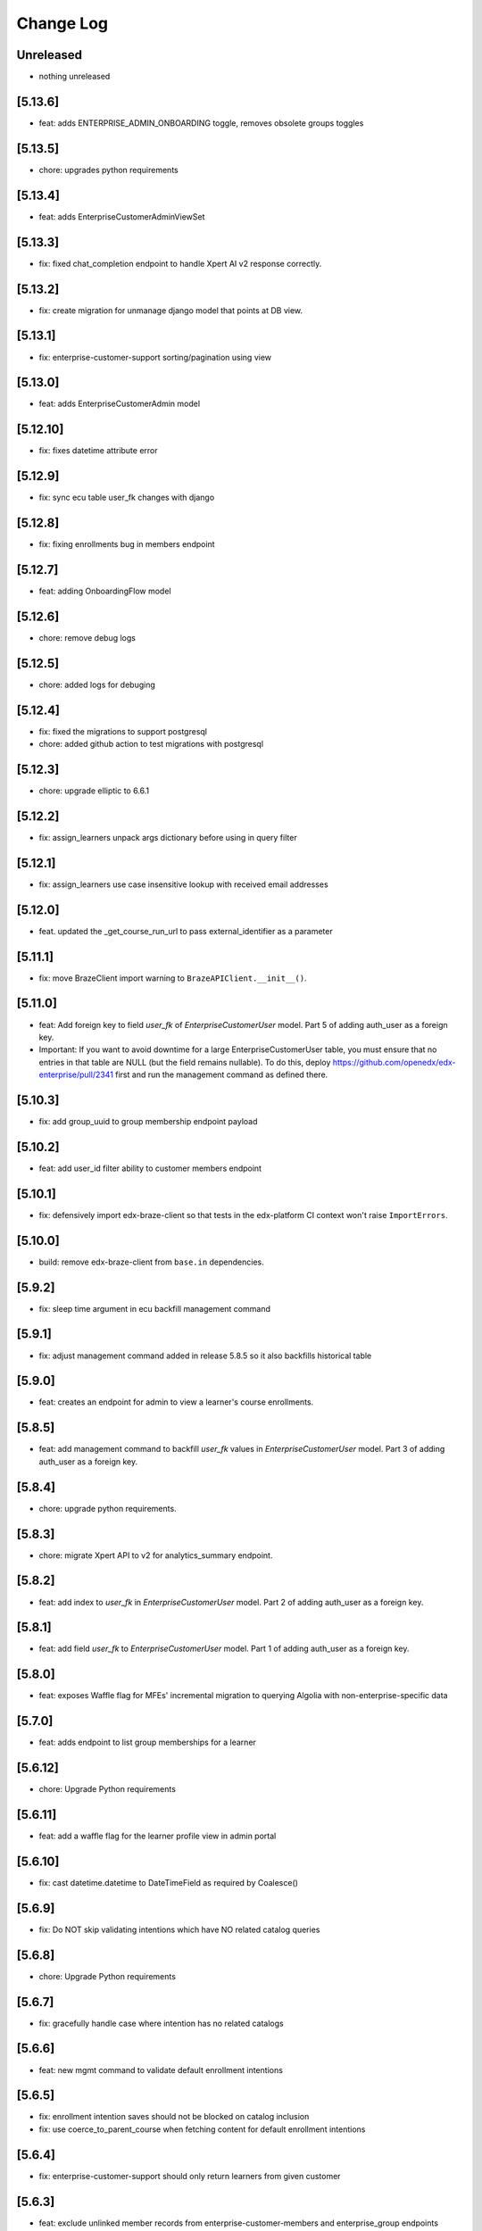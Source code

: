 Change Log
==========

..
   All enhancements and patches to edx-enterprise will be documented
   in this file.  It adheres to the structure of http://keepachangelog.com/ ,
   but in reStructuredText instead of Markdown (for ease of incorporation into
   Sphinx documentation and the PyPI description). Additionally, we no longer
   track the date here since PyPi has its own history of dates based on when
   the package is published.

   This project adheres to Semantic Versioning (http://semver.org/).

.. There should always be an "Unreleased" section for changes pending release.

Unreleased
----------
* nothing unreleased

[5.13.6]
---------
* feat: adds ENTERPRISE_ADMIN_ONBOARDING toggle, removes obsolete groups toggles

[5.13.5]
---------
* chore: upgrades python requirements

[5.13.4]
---------
* feat: adds EnterpriseCustomerAdminViewSet

[5.13.3]
--------
* fix: fixed chat_completion endpoint to handle Xpert AI v2 response correctly.

[5.13.2]
--------
* fix: create migration for unmanage django model that points at DB view.

[5.13.1]
--------
* fix: enterprise-customer-support sorting/pagination using view

[5.13.0]
--------
* feat: adds EnterpriseCustomerAdmin model

[5.12.10]
---------
* fix: fixes datetime attribute error

[5.12.9]
--------
* fix: sync ecu table user_fk changes with django

[5.12.8]
--------
* fix: fixing enrollments bug in members endpoint

[5.12.7]
--------
* feat: adding OnboardingFlow model

[5.12.6]
--------
* chore: remove debug logs

[5.12.5]
--------
* chore: added logs for debuging

[5.12.4]
--------
* fix: fixed the migrations to support postgresql
* chore: added github action to test migrations with postgresql

[5.12.3]
--------
* chore: upgrade elliptic to 6.6.1

[5.12.2]
--------
* fix: assign_learners unpack args dictionary before using in query filter

[5.12.1]
--------
* fix: assign_learners use case insensitive lookup with received email addresses

[5.12.0]
--------
* feat. updated the _get_course_run_url to pass external_identifier as a parameter

[5.11.1]
--------
* fix: move BrazeClient import warning to ``BrazeAPIClient.__init__()``.

[5.11.0]
--------
* feat: Add foreign key to field `user_fk` of `EnterpriseCustomerUser` model. Part 5 of adding auth_user as a foreign key.
* Important: If you want to avoid downtime for a large EnterpriseCustomerUser table, you must ensure that no entries in that table are NULL (but the field remains nullable). To do this, deploy https://github.com/openedx/edx-enterprise/pull/2341 first and run the management command as defined there.

[5.10.3]
--------
* fix: add group_uuid to group membership endpoint payload

[5.10.2]
--------
* feat: add user_id filter ability to customer members endpoint

[5.10.1]
--------
* fix: defensively import edx-braze-client so that tests in the edx-platform CI context won't raise ``ImportErrors``.

[5.10.0]
--------
* build: remove edx-braze-client from ``base.in`` dependencies.

[5.9.2]
--------
* fix: sleep time argument in ecu backfill management command

[5.9.1]
--------
* fix: adjust management command added in release 5.8.5 so it also backfills historical table

[5.9.0]
--------
* feat: creates an endpoint for admin to view a learner's course enrollments.

[5.8.5]
--------
* feat: add management command to backfill `user_fk` values in `EnterpriseCustomerUser` model. Part 3 of adding auth_user as a foreign key.

[5.8.4]
--------
* chore: upgrade python requirements.

[5.8.3]
--------
* chore: migrate Xpert API to v2 for analytics_summary endpoint.

[5.8.2]
--------
* feat: add index to `user_fk` in `EnterpriseCustomerUser` model. Part 2 of adding auth_user as a foreign key.

[5.8.1]
--------
* feat: add field `user_fk` to `EnterpriseCustomerUser` model. Part 1 of adding auth_user as a foreign key.

[5.8.0]
--------
* feat: exposes Waffle flag for MFEs' incremental migration to querying Algolia with non-enterprise-specific data

[5.7.0]
--------
* feat: adds endpoint to list group memberships for a learner

[5.6.12]
--------
* chore: Upgrade Python requirements

[5.6.11]
---------
* feat: add a waffle flag for the learner profile view in admin portal

[5.6.10]
--------
* fix: cast datetime.datetime to DateTimeField as required by Coalesce()

[5.6.9]
--------
* fix: Do NOT skip validating intentions which have NO related catalog queries

[5.6.8]
--------
* chore: Upgrade Python requirements

[5.6.7]
--------
* fix: gracefully handle case where intention has no related catalogs

[5.6.6]
--------
* feat: new mgmt command to validate default enrollment intentions

[5.6.5]
--------
* fix: enrollment intention saves should not be blocked on catalog inclusion
* fix: use coerce_to_parent_course when fetching content for default enrollment intentions

[5.6.4]
--------
* fix: enterprise-customer-support should only return learners from given customer

[5.6.3]
--------
* feat: exclude unlinked member records from enterprise-customer-members and enterprise_group endpoints

[5.6.2]
--------
* fix: Add dry_run_mode_enabled field to SAP admin panel

[5.6.1]
--------
* fix: Log all learner transmission records.

[5.6.0]
--------
* feat: Adds sorting support to enterprise-customer-members endpoint

[5.5.2]
--------
* feat: Add page_size support to enterprise-customer-members endpoint

[5.5.1]
--------
* fix: Fixed the query fetching enterprise customer members

[5.5.0]
-------
* feat: introduce Waffle flag for enabling the Learner Portal BFF API.

[5.4.2]
--------
* feat: Added a management command to update the Social Auth UID's for an enterprise.

[5.4.1]
-------
* fix: The default enrollment ``learner_status`` view now considers intended courses
  from which the requested user has unenrolled as no-longer realizable.

[5.4.0]
-------
* chore: Update python requirements.

[5.3.1]
-------
* fix: rely on single constant to define course mode priority order (i.e., ensure all enrollable modes are considered; previously missing honor mode in `enroll_learners_in_courses`).
* fix: prevent fetching catalog list without a resolved course run in the property `applicable_enterprise_catalog_uuids` within `DefaultEnterpriseEnrollmentIntention`.

[5.3.0]
--------
* refactor: Removed unused django setting.

[5.2.0]
--------
* feat: removed custom pagination for reporting configurations.

[5.1.0]
--------
* feat: update EnterpriseGroupMembershipSerializer to include learner course enrollment count
* feat: updated learner query to filter by full name

[5.0.0]
--------
* refactor: Removed `plotly_token/` API endpoint and related views from enterprise API.

[4.33.1]
--------
* feat: Creating enterprise customer members endpoint for admin portal

[4.33.0]
--------
* feat: Updated pagination for reporting configurations.

[4.32.3]
--------
* chore: Update python requirements.

[4.32.2]
--------
* fix: ensure admin_users in EnterpriseCustomerUserViewSet is correct.

[4.32.1]
--------
* feat: enable search filter on learner data transmission audit admin views for all integrated channels.

[4.32.0]
--------
* feat: create DefaultEnterpriseEnrollmentRealization objects in bulk enrollment API, when applicable.
* fix: Alter the realized_enrollment field in DefaultEnterpriseEnrollmentRealization to be a OneToOneField.
* fix: rename metadata field in DefaultEnterpriseEnrollmentIntentionLearnerStatusSerializer.

[4.31.2]
--------
* feat: add test cases for newly added unlink_self endpoint.

[4.31.1]
--------
* fix: fixed query for monthly_impact_report command.

[4.31.0]
--------
* feat: add new endpoint to unlink the logged in user.

[4.30.1]
--------
* fix: serialize best_mode_for_course_run field in DefaultEnterpriseEnrollmentIntentionSerializer.

[4.30.0]
--------
* feat: REST APIs for default-enterprise-enrollment-intentions

[4.29.0]
--------
* feat: Create django admin for default enrollments

[4.28.4]
--------
* feat: updating the character count for group name to 255

[4.28.3]
--------
* feat: removing all references of to-be-deleted field

[4.28.2]
--------
* fix: added content_title, progress_status in get_learner_data_records for derived classed of learner data exporters.

[4.28.1]
--------
* feat: making to-be-deleted model field nullable

[4.28.0]
--------
* feat: add default enrollment models

[4.27.3]
--------
* fix: Updating the EnterpriseGroup serializer with created variable

[4.27.2]
--------
* fix: updates `get_all_learners` to remove `_get_implicit_group_members`

[4.27.1]
--------
* chore: remove `replaces` sections from squashing migrations.

[4.27.0]
--------
* chore: Add index to the username field in the `Consent` model

[4.26.1]
--------
* feat: proxy login now redirects to LMS register page instead of login page

[4.26.0]
--------
* feat: add new field to EnterpriseGroup model and EnterpriseGroupSerializer

[4.25.19]
---------
* feat: remove logging to debug SAP SuccessFactors transmission issues

[4.25.18]
---------
* chore: requirement updates

[4.25.17]
---------
* feat: add pagination to the support tool customer list

[4.25.16]
---------
* feat: add a waffle flag for enterprise groups v2 feature

[4.25.15]
---------
* fix: Don't import HttpClientError from edx-rest-api-client

[4.25.14]
---------
* This version was incorretly tagged and so wasn't properly released.

[4.25.13]
----------
* feat: add logging to debug SAP SuccessFactors transmission issues

[4.25.12]
----------
* feat: add username query to enterprise customer user query

[4.25.11]
----------
* feat: add username query to enterprise customer user query

[4.25.10]
----------
* feat: update Enterprise Braze API key

[4.25.9]
----------
* fix: send LEARNER_CREDIT_COURSE_ENROLLMENT_REVOKED from the correct place.

[4.25.8]
----------
* feat: added migration for removing unencrypted client credentials

[4.25.7]
----------
* refactor: removed unencrypted credentials from sap config model

[4.25.6]
----------
* refactor: making unencrypted credentials nullable so after removing refs tests can run

[4.25.5]
----------
* feat: changing django enterprise customer summary columns

[4.25.4]
----------
* feat: replaced references from unencrypted to encrypted columns.
* feat: added data migration to populate encrypted columns.

[4.25.3]
----------
* feat: added encrypted client secret for SAP config

[4.25.2]
----------
* feat: added migration file for removing char field decrypted_secret

[4.25.1]
----------
* feat: removed char field decrypted_secret references

[4.25.0]
----------
* feat: emit learner credit unenrollment event

[4.24.0]
----------
* fix: customer sorting error in customer support tool endpoint and added user query param

[4.23.20]
----------
* feat: added migrations to remove client_id and client_secret from CanvasEnterpriseCustomerConfiguration

[4.23.19]
----------
* revert: added migrations to remove client_id and client_secret from CanvasEnterpriseCustomerConfiguration

[4.23.18]
----------
* revert: revert "altered decrypted_secret to be encrypted and made credentials nullable" in #2219

[4.23.17]
----------
* feat: added migrations to remove client_id and client_secret from CanvasEnterpriseCustomerConfiguration

[4.23.16]
----------
* feat: remove references to client_id and client_secret from CanvasEnterpriseCustomerConfiguration

[4.23.15]
----------
* feat: altered decrypted_secret to be encrypted and made credentials nullable

[4.23.14]
----------
* feat: populate encrypted client id and secret for canvas integration and remove references to unencrypted fields

[4.23.13]
----------
* feat: added encrypted columns for user credentials for SAP config

[4.23.12]
----------
* feat: feat: added encrypted client id and secret for canvas integration

[4.23.11]
----------
* feat: implement back-off and retry for SAP SuccessFactors

[4.23.10]
----------
* fix: 403 for provisioning-admins due to crum and middleware

[4.23.9]
----------
* feat: Add option to show soft deleted group memberships in django admin

[4.23.8]
----------
* feat: updating enterprise-customer-support endpoint

[4.23.7]
---------
* feat: add migration for model updateroleassignmentswithcustomersconfig

[4.23.6]
---------
* feat: replace PAs group based permission with edx-rbac

[4.23.5]
---------
* chore: requirement updates

[4.23.4]
---------
* refactor: added logs for data dog inspection for permission check in handler function.

[4.23.3]
---------
* fix: add missing migration for content_filter help text

[4.23.2]
---------
* test: pii check stage actually checks PII instead of not at all.

[4.23.1]
---------
* fix: don't allow saving duplicate EnterpriseCatalogQuery content_filter

[4.22.6]
----------
* feat: add created time to reponse

[4.22.5]
----------
* chore: requirement updates

[4.22.4]
----------
* feat: Adding enterprise-customer-support endpoint

[4.22.3]
----------
* bump enterprise to 4.22.3.

[4.22.2]
----------
* fix: Serializes `course_key` field from the federated-content-metadata, `CourseDetails` model within the `EnterpriseCourseEnrollmentSerializer`.

[4.22.1]
----------
* bump enterprise to 4.22.1.

[4.21.10]
----------
* created migration to create a system-wide enterprise role named `enterprise_provisioning_admin`.

[4.21.9]
---------
* fix: fixed search fetch crashing because of server taking too long for api request logs.

[4.21.8]
---------
* fix: fixed 500 error for search filter for api request logs in admin view.

[4.21.7]
---------
* feat: extend enterprise customer serializer to add detail for support tool

[4.21.6]
---------
* feat: add waffle flag for enterprise customer support tool

[4.21.5]
---------
* feat: allow PAs to access all enterprise customers

[4.21.4]
---------
* fix: Updates messaging on disable expiry for learner credit

[4.21.3]
---------
* chore: rename PAs django group name

[4.21.2]
---------
* feat: Updated EnterpriseCustomerSerializer to include additional fields

[4.21.1]
---------
* feat: add is_mobile transorfmer for CSOD content metadata exporter

[4.21.0]
---------
* refactor: replace openai usage with xpert api

[4.20.14]
---------
* chore: Update requirements

[4.20.13]
---------
* feat: added failed statuses for groups and new endpoint to update statuses

[4.20.12]
---------
* feat: added support for testing sftp connection inside ``EnterpriseCustomerReportingConfiguration`` instance.

[4.20.11]
---------
* fix: setting existing user group membership statuses

[4.20.10]
---------
* fix: fixing the status and datetime of removed group memberships

[4.20.9]
--------
* feat: Update permissions to grant access to provisioning admins

[4.20.8]
--------
* feat: atomically re-activate ECE when re-activating SCE
* feat: When listing unenrolled fulfillments, exclude ones with active enrollments

[4.20.7]
--------
* fix: add name from profile to group membership details

[4.20.6]
--------
* refactor: Removes ``career_engagement_network_message`` from ``EnterpriseCustomer``.

[4.20.5]
--------
* fix: submit the ``create_enterprise_enrollment`` task with a configurable countdown

[4.20.4]
--------
* feat: Populates ``learner_portal_sidebar_content`` in ``EnterpriseCustomer`` and removes references to old fields.

[4.20.3]
--------
* feat: Makes ``career_engagement_network_message`` field nullable in ``EnterpriseCustomer``.

[4.20.2]
--------
* fix: cancel-fulfillment endpoint is now idempotent

Additionally, this fixes a bug whereby users with the
``enterprise.can_manage_enterprise_fulfillment`` or
``enterprise.can_access_admin_dashboard`` permissions in at least
one enterprise could successfully authenticate against these endpoints
for *any* enterprise.

[4.20.1]
--------
* feat: Updating autocomplete field for Enterprise Group creation form

[4.20.0]
--------
* feat: Added a new field show_videos_in_learner_portal_search_results in the EnterpriseCustomer model.

[4.19.17]
---------
* feat: Adds new fields enable_learner_portal_sidebar_message and learner_portal_sidebar_content in EnterpriseCustomer.

[4.19.16]
---------
* feat: submit ``create_enterprise_enrollment`` task on commit

[4.19.15]
---------
* feat: added filtering for transmitted records using the is_transmitted column.

[4.19.14]
---------
* feat: reverts an errant 4.19.12

[4.19.13]
---------
* feat: added more integrated channels in mark_learner_transmissions_transmitted_true management command

[4.19.12]
---------
* feat: (reverted)

[4.19.11]
---------
* revert: Reversed the previous reversion of PR #2125, removing blackboard unencrypted columns again.

[4.19.10]
---------
* revert: revert "making blackboard unencrypted client credentials nullable" in #2126

[4.19.9]
--------
* feat: making unencrypted client credentials nullable, so they can be removed

[4.19.8]
--------
* chore: updated permission class ``IsInProvisioningAdminGroup`` for ``PendingEnterpriseCustomerAdminUser`` viewpoint and handled exceptions in serializer.

[4.19.7]
--------
* feat: schema level improvement in integrated-channels

[4.19.6]
--------
* feat: allowing for group members removal endpoint to support remove all

[4.19.5]
--------
* feat: replaced unencrypted user credentials from view and test

[4.19.4]
--------
* feat: removed unencrypted columns of user data credentials in blackboard config ENT 8010

[4.19.3]
--------
* feat: allowing for group members to be specified when fetched

[4.19.2]
--------
* feat: added endpoint for pending_enterprise_customer_admin_user.

[4.19.1]
--------
* fix: Update language for disable_expiry_messaging_for_learner_credit field

[4.19.0]
--------
* feat: Introduce disable_expiry field on the enterprise customer model

[4.18.6]
--------
* feat: allowing for group members to be revived by reassigning

[4.18.5]
--------
* feat: force transmit content metadata if customer configs are modified

[4.18.4]
--------
* fix: only creating membership records for relevant ECUs

[4.18.3]
--------
* fix: indentation error in for loop

[4.18.2]
--------
* fix: update enterprise model lookup in removal email task

[4.18.1]
--------
* chore: debugging log lines

[4.18.0]
--------
* feat: updates tasks usage of create_recipient to create_recipients

[4.17.8]
--------
* fix: adding missing migration file

[4.17.7]
--------
* fix: update group invite and removal notification tasks

[4.17.6]
--------
* fix: allowing for search lookup of group members in django admin

[4.17.5]
--------
* fix: hard deleting expired group memberships

[4.17.4]
--------
* fix: update language cookie if langauge cookie is not same as user's language preference

[4.17.3]
--------
* feat: replacing non encrypted fields of blackboard config model with encypted ones

[4.17.2]
--------
* feat: added fields for holding encrypted data in database for blackboard

[4.17.1]
--------
* revert: revert async task functionality implemented in 4.15.6
* fix: update language cookie for an enterprise learner

[4.17.0]
--------
* feat: limit the number of resulting learners in Django admin manage learners view

[4.16.5]
--------
* feat: splitting out group membership serializer learner id into lms user ID and ecu ID

[4.16.4]
--------
* revert: fix: set default langauge for all learners linked with an enterprise customer

[4.16.3]
--------
* fix: fixing the removal logic for EnterpriseGroupMemberships, adding optional flag

[4.16.2]
---------
* fix: fix the PATCH method of ``EnterpriseCourseEnrollmentView``.

[4.16.1]
---------
* fix: add enterprise audit reporting status in plotly auth token

[4.16.0]
---------
* feat: Adding python3.11 support. Dropped django32 support.

[4.15.12]
---------
* feat: update enterprise customer serializer to include active integration codes

[4.15.11]
---------
* fix: support `force_enrollment` in serializers used by bulk enrollment (ENT-8788)

[4.15.10]
---------
* fix: set default langauge for all learners linked with an enterprise customer

[4.15.9]
--------
* fix: return a 404 response for inactive CSOD customers while fetching courses

[4.15.8]
--------
* fix: SSO self-serve tool invalid entityId parsing

[4.15.7]
--------
* feat: add send group membership invite and removal braze emails

[4.15.6]
--------
* perf: update user preferences inside an async task to void request timeout

[4.15.5]
--------
* fix: Improved the query to only fetch active configs for CSOD customers.

[4.15.4]
--------
* fix: allowing for existing pecus to be added to enterprise groups

[4.15.3]
--------
* feat: replacing non encrypted fields of degreed config model with encrypted ones

[4.15.2]
--------
* feat: save cornerstone learner's information received from frontend.

[4.15.1]
--------
* feat: allowing for sorting and filtering of the enterprise group learner endpoints

[4.15.0]
---------
* feat: Add new languages in enterprise customer admin

[4.14.0]
---------
* Added the ability for enterprise customers to enable One Academy for its learners.

[4.13.14]
---------
* feat: handle Degreed 409 case (mark as active instead of recreating course)

[4.13.13]
---------
* fix: adding additional info to the enterprise group serializer


[4.13.12]
---------
* feat: adding additional info to the enterprise group membership serializer

[4.13.11]
---------
* feat: pass force_enrollment when bulk enrolling learners

[4.13.10]
---------
* fix: remove filter to debug failing transmissions

[4.13.9]
---------
* fix: add missing filter to disable failing transmissions for 24hrs

[4.13.8]
---------
* feat: adding an activated_at value to group membership records

[4.13.7]
---------
* fix: adding get_queryset for fix of integrated channel api logs loading

[4.13.6]
---------
* feat: disable failing transmissions for 24hrs

[4.13.5]
---------
* feat: added autocomplete for enterprise customer in EnterpriseCustomerCatalogAdmin

[4.13.4]
---------
* feat: admin pages for enterprise groups and enterprise group memberships

[4.13.3]
---------
* feat: adding management command to remove expired pending group memberships

[4.13.2]
---------
* feat: add a waffle flag for enterprise groups feature

[4.13.1]
---------
* feat: adding soft delete functionality for groups and group memberships

[4.13.0]
---------
* feat: add Waffle-based `enterprise_features` to the `EnterpriseCustomerUserViewSet`.

[4.12.6]
---------
* fix: Proximus learner transmission failures

[4.12.5]
---------
* feat: adding a group membership to the EnterpriseCustomerUserReadOnlySerializer

[4.12.4]
---------
* feat: adding assign_learners and remove_learners api endpoints for enterprise groups

[4.12.3]
---------
* feat: management command to clear out excessive records for API log table

[4.12.2]
---------
* feat: add api /learners/ endpoint to the enterprise group viewset

[4.12.1]
---------
* feat: unlink canvas user if decommissioned on canvas side

[4.12.0]
---------
* feat: Remove history tables for integrated channels customers configurations.

[4.11.15]
---------
* feat: CRUD api endpoints for the enterprise group table

[4.11.14]
---------
* feat: added channel_name for api call logs records

[4.11.13]
---------
* feat: Update IntegratedChannelAPIRequestLogs list view

[4.11.12]
---------
* feat: new enterprise models relating to enterprise groups

[4.11.11]
---------
* feat: record degreed API calls

[4.11.10]
---------
* feat: add unique constraint on learner data transmission audit models

[4.11.9]
---------
* feat: register admin view for IntegratedChannelAPIRequestLogs

[4.11.8]
---------
* chore: Update requirements

[4.11.7]
---------
* feat: update canvas client to store API calls in DB

[4.11.6]
---------
* feat: Added a flag for prequery search suggestions

[4.11.5]
---------
* fix: Added logs and remove cornerstone from management command

[4.11.4]
---------
* feat: update blackboard client to store API calls in DB

[4.11.3]
---------
* feat: update cornerstone client to store API calls in DB

[4.11.2]
---------
* feat: added caching for fetching degreed course id

[4.11.1]
---------
* Added management command to fix `LearnerDataTransmissionAudit` table records.

[4.11.0]
---------
* Added the ability for enterprise customers to enable/disable academies.

[4.10.11]
---------
* fix: add missing comma to catalog query fields list.

[4.10.10]
---------

feat: remove ability to edit catalog `include_exec_ed_2u_courses`


[4.10.9]
--------

feat: added logs temporarily for ENT-8276

[4.10.8]
--------

fix: guard against null content_filters


[4.10.7]
--------

feat: mgmt command to add exec-ed exclusions to catalogs


[4.10.6]
--------

fix: tweak catalog compare mgmt command


[4.10.5]
--------

fix: tweak catalog compare mgmt command


[4.10.4]
--------

revert: 4.10.1

[4.10.3]
--------

feat: management command to test query migration


[4.10.2]
--------

feat: removed unencrypted user credentials data columns


[4.10.1]
--------

feat: added json field in learner transmission audit to record 3 most latest response statuses

[4.10.0]
--------

feat: enrollment API enhancements

- Allows Enrollment API Admin to see all enrollments.
- Makes the endpoint return more fields, such as: enrollment_track,
  enrollment_date, user_email, course_start and course_end.
- Changes EnterpriseCourseEnrollment's default ordering from 'created'
  to 'id', which equivalent, but faster in some cases (due to the
  existing indes on 'id').

[4.9.5]
--------

feat: replacing non encrypted fields of moodle config model with encrypted ones

[4.9.4]
--------

feat: Add model for integrated channel API request log table (ENT-8018)

[4.9.3]
--------

fix: Remove SAP debug logs

[4.9.2]
--------

refactor: learner data transmission audit record  to utilize the existing records (ENT-8005)

[4.9.1]
--------

fix: enable printing of error messages from the SSO Orchestrator API (ENT-8169)

[4.9.0]
--------

feat: add "Setup Auth org id" action for Enterprise Customers (ENT-8169)

[4.8.18]
--------

feat: added logs to debug ENT-8130

[4.8.17]
--------

fix: remove logs from Degreed2 client

[4.8.16]
--------

fix: removed course completion check from is_already_transmitted utility (ENT 7837)

[4.8.15]
--------

fix: restructured response from moodle request wrapper
feat: replacing non encrypted fields of moodle config model with encrypted ones (ENT 5613)

[4.8.14]
--------

feat: Modified existing content transmission job to post skills metadata to Degreed2

[4.8.13]
--------

fix: fixed create_course_completion request's response handling in case return body is 0

[4.8.12]
--------

* chore: update paragon npm dependency to move to the new @openedx scope.


[4.8.11]
--------
feat: allow incomplete course learner transmissions till completion
refactor: adding log inside moodle request wrapper

[4.8.10]
--------
feat: not submitting sso orchestrator records if no changes occur

[4.8.9]
-------
feat: adding timeouts to sso orchestrator configurations and api cleanup

[4.8.8]
--------
fix: added more logs and handled edge cases in Degreed assign skills job

[4.8.7]
--------
refactor: Override the default save method of ``EnterpriseCustomerPluginConfiguration`` to update only changed fields

[4.8.6]
--------
feat: add marked_authorized flag to SSO config

[4.8.5]
--------
feat: Added a management command to assign skills to Degreed courses

[4.8.4]
--------
fix: changed relative resumeCourseRunUrl to an absolute URL

[4.8.3]
--------
refactor: adding log for learner data transmission

[4.8.1]
--------
feat: integrated resumeCourseRunUrl into enrollments API

[4.7.6]
--------
chore: remove unnecessary logs from the integrated channels

[4.7.5]
--------
feat: added flag to allow in progress course learner data transmission

[4.7.4]
--------
feat: added fields for holding encrypted data in database

[4.7.3]
--------
feat: added management command to re-encrypt enterprise customer reporting configs

[4.7.2]
--------
feat: stop learner data transmissions for course runs

[4.7.1]
--------
chore: retire Degreed v1 code from the set of channels

[4.7.0]
--------
feat: Add an ``api-docs`` page that lives at ``[LMS_ROOT_URL]/enterprise/api-docs/``

[4.6.12]
--------
feat: unlink degreed2 inactive user

[4.6.11]
--------
chore: Aligning SAP naming conventions

[4.6.10]
--------
chore: Update requirements

[4.6.9]
-------
chore: returning SP metadata url from the sso orchestrator to the API caller

[4.6.8]
-------
feat: truncate API Response before writing to the APIResponseRecord
fix: initiate filtering the API Response only when a successful response is received

[4.6.7]
-------
feat: filter courses from API Response of SAPSF to store in the APIResponseRecord table

[4.6.6]
-------
chore: orchestrator exception handling and submission refinements

[4.6.5]
-------
feat: Added logs for Degreed2 client

[4.6.4]
-------
chore: updating sso orchestrator self service api endpoints

[4.6.3]
-------
fix: Remove not required fields

[4.6.2]
-------
fix: clarify contact email helper text for enterprise customer

[4.6.1]
-------
feat: Added the disable_subject_metadata_transmission flag to CornerstoneEnterpriseCustomerConfiguration.

[4.6.0]
-------
feat: Added enable_source_demo_data_for_analytics_and_lpr field to EnterpriseCustomer.

[4.5.7]
-------
fix: Fixed ChatGPT prompt and a few model modifications for better readability for admins.

[4.5.6]
-------
feat: Added logs for learner completion data post request[moodle]

[4.5.5]
-------
chore: sso orchestrator configs should start inactive and be activated upon successful configuration

[4.5.4]
-------
feat: inactive moodle course instead of true delete

[4.5.3]
-------
feat: added dry run mode for content metadata transmission

[4.5.2]
-------
chore: adding a more flexible way of fetching api request data

[4.5.1]
-------
fix: fix how we determine the value of active flag within schedule for SAP

[4.5.0]
-------
feat: Add the ``enable_programs`` field for EnterpriseCustomer

[4.4.0]
-------
feat: Add the ``enable_pathways`` field for EnterpriseCustomer

[4.3.4]
-------
feat: add migrations for Django 4.2

[4.3.3]
-------
chore: adding display name to the sso orchestrator table

[4.3.2]
-------
fix: enterprise sso orchestrator api cleanup

[4.3.1]
-------
chore: use lms_update_or_create_enrollment without feature flag

[4.3.0]
-------
feat: Added the ``enable_career_engagement_network_on_learner_portal`` field for EnterpriseCustomer

[4.2.0]
-------
feat: create generic ``PaginationWithFeatureFlags`` to add a ``features`` property to DRF's default pagination response containing Waffle-based feature flags.
feat: integrate ``PaginationWithFeatureFlags`` with ``EnterpriseCustomerViewSet``.

[4.1.15]
--------
feat: enterprise sso orchestrator api client implementation

[4.1.14]
--------
feat: adding read only field to EnterpriseCustomerCatalogSerializer model

[4.1.13]
--------
feat: adding braze email task to sso orchestration endpoint

[4.1.12]
--------
feat: enterprise sso orchestration record table api implementation

[4.1.11]
--------
fix: adding api credential boolean into django

[4.1.10]
--------
chore: adding more logging to the _sanitize_and_set_item_metadata flow

[4.1.9]
--------
Fixing typos

[4.1.8]
--------
Added support for Django 4.2

[4.1.7]
-------
fix: enterprise api credentials endpoint cleanup.

[4.1.6]
-------
fix: putting api_credentials bool in api response to access in admin portal

[4.1.5]
-------
feat: implementing sso enterprise sso orchestrator config table

[4.1.4]
-------
feat: enterprise API Credentials generation endpoints

[4.1.3]
-------
fix: bringing changelog and version number back in sync (re-release of 4.1.2).

[4.1.2]
-------
feat: implementing sso enterprise sso orchestrator config table

[4.1.1]
-------
feat: Added patch endpoint to update an enterprise customer catalog.

[4.1.0]
-------
feat: Added the ability to get AI generated learner engagement and learner progress summary.

[4.0.18]
--------
fix: enrolled course card grouping behavior for exec-ed courses

[4.0.17]
--------
chore: restoring licensed enrollment table if it does not exist

[4.0.16]
--------
feat: Replace deprecated `django-fernet-fields` with its forked `django-fernet-fields-v2`.

[4.0.15]
--------
fix: make api-record in lms admin read only

[4.0.14]
--------
bug: swapping grades api grade_percent return value type from string to float

[4.0.13]
--------
fix: more flexible default site

[4.0.12]
--------
fix: allow sub directories in moodle base URLs

[4.0.11]
--------
feat: upgrade django-simple-history to 3.1.1

[4.0.10]
--------
chore: fixing import path error in management command

[4.0.9]
-------
feat: customizable management command to generate local enterprise data

[4.0.8]
-------
fix: reorganizing enterprise customer django admin portal

[4.0.7]
--------

feat: add grade value to learner transmission for degreed v2

[4.0.6]
--------
fix: variable name conflicts in monthly_impact_report command

[4.0.5]
--------
feat: incorporate additional attributes to degreed v2

[4.0.4]
--------
feat: remove content transmission audits without a catalog uuid

[4.0.3]
-------
fix: changing sap transmit metadata flow to account for rate limiting

[4.0.2]
-------
fix: removing items to delete dependency on the catalog service

[4.0.1]
--------
chore: upgrade course_enrollment from audit to verified

[4.0.0]
--------
chore: upgrade node from version 16 to version 18

[3.69.1]
--------
fix: content metadata exporter sanitizing content to delete

[3.69.0]
--------
refactor: Replaced the deprecated `NullBooleanField` with `BooleanField(null=True)`

[3.68.1]
--------
fix: pick first object from CourseDetails

[3.68.0]
--------
feat: add more metadata into `EnterpriseCourseEnrollmentView`

[3.67.7]
--------
feat: marking orphaned content audits when catalogs are deleted

[3.67.6]
--------
chore: fixing doc string linter errors

[3.67.5]
--------
chore: better formatting of the enterprise api views

[3.67.4]
--------
feat: add button to update customer modified time

[3.67.3]
--------
feat: adding management command to clear error state

[3.67.2]
--------
fix: fixing name of table used by model fetching method

[3.67.1]
--------
chore: more orphaned content transmission logging

[4.0.0]
-------
feat!: upgraded to Node v18, added .nvmrc and updated workflows.

[3.67.0]
--------
fix: compare lowered input email address to lowered auth user record email address during bulk enrollment.

[3.66.8]
--------
fix: optional x-request-id logging

[3.66.7]
--------
feat: optional x-request-id logging

[3.66.6]
--------
* feat: increase the throttle limit of service users for EnterpriseCustomerViewSet
* Switch from ``edx-sphinx-theme`` to ``sphinx-book-theme`` since the former is
  deprecated

[3.66.5]
--------
chore: set default expiration_date for EnterpriseCustomerInviteKey

[3.66.4]
--------
feat: add more logging in the bulk enrollment flow

[3.66.3]
--------
fix: prevent org_id param addition to exec-ed course home url when auth_org_id is not present

[3.66.2]
--------
chore: unique constraint on transmission audits to prevent duplicates

[3.66.1]
--------
fix: Fixed url encoding issue with org_id in executive education course url

[3.66.0]
--------
feat: Added org_id for executive education courses landing page

[3.65.4]
--------
fix: swapping enterprise unenrolled bool to timestamp and minor code cleanup

[3.65.2]
--------
feat: extending the enterprise fulfillment api serializer to contain more info

[3.65.1]
--------
fix: making sure unenrollment is saved while revoking fulfillment

[3.65.0]
--------
feat: new enterprise endpoint to surface filterable unenrolled subsidized enrollments

[3.64.1]
--------
fix: Reverted course_run_url for Executive Education courses

[3.64.0]
--------
feat: Updated course_run_url for Executive Education courses

[3.63.0]
--------
feat: Hooking enterprise enrollments up to platform signals to write unenrollment records.
      New field `unenrolled` on enterprise enrollments to track enrollment status, defaults to `None`.

[3.62.7]
--------
feat: include obsolete attribute in degreed content transmissions

[3.62.6]
--------
chore: adding better logging to the remove dup audit management command

[3.62.5]
--------
feat: include auth_org_id in enterprise customer api

[3.62.4]
--------
fix: duplicate records reading queryset length then splicing

[3.62.3]
--------
feat: Add idempotent catalog creation endpoint

[3.62.2]
--------
fix: management command fix- reading queryset length in a mysql supported way

[3.62.1]
--------
feat: new management command to remove duplicate transmission audits

[3.62.0]
--------
feat: Add 'auth_org_id' field to EnterpriseCustomer for Auth0 integration

[3.61.16]
---------
feat: Q filtering to enterprise customer basic list

[3.61.15]
---------
feat: Add customer catalog write only viewset

[3.61.14]
---------
fix: Integrated channels metadata exporter now considers failed update audits as existing records

[3.61.13]
---------
feat: expands pagination page size from enterprise catalog query view

[3.61.12]
---------
chore: remove codecov from requirements as it removed from PyPi and is breaking CI when trying to install the package. Pinned ``pip-tools`` and ``tox`` in ``common_constraints.txt`` due to dependency resolution issues with ``click`` and ``filelock``.

[3.61.11]
---------
feat: include owners and longer descriptions for degreed2 content metadata transmissions

[3.61.10]
---------
feat: new tagging orphaned content test for integrated channels

[3.61.9]
--------
feat: Serialize and create a viewset for enterpriseCatalogQuery as readonly

[3.61.8]
--------
feat: added enterprise fulfillment viewset

[3.61.7]
--------
feat: surfacing subsidized enrollment uuid value in the bulk enrollment endpoint

[3.61.6]
--------
feat: Add user_id support to enroll_learners_in_courses endpoint

[3.61.5]
--------
fix: Ensure `EnterpriseCustomerBrandingConfigurationSerializer` returns correct logo URL on stage/production after `settings.DEFAULT_FILE_STORAGE` changed to use `storages.backends.s3boto3.S3Boto3Storage` instead of `storages.backends.s3boto.S3BotoStorage`.

[3.61.4]
--------
fix: improved admin screen for system wide enterprise role assignments

[3.61.3]
--------
chore: cleanup squashed migration files

[3.61.2]
--------
fix: migrating uuid and updating column constraints

[3.61.1]
--------
fix: allowing for uuid column migration to be non-unique

[3.61.0]
--------
feat: enterprise entitlements and subsidy based fulfillment models hierarchy rework

[3.60.21]
---------
feat: django admin bulk action to clear remote_deleted_at on ContentMetadataItemTransmission records

[3.60.20]
---------
fix: changing api client to parse grades api response body

[3.60.19]
---------
fix: applied validations on report delivery_method

[3.60.18]
---------
fix: checking for response attr in http exception handling

[3.60.17]
---------
fix: making backend generated fields read only on django admin

[3.60.16]
---------
fix: adding backoff and retry logic to the grades api client

[3.60.15]
---------
feat: allowing manage learners form enroll learners using exec ed modes

[3.60.14]
---------
feat: adding exec ed course mode to enterprise

[3.60.13]
---------
fix: handle file compression check and test

[3.60.12]
---------
feat: adding last modified timestamp to single LMS config endpoints

[3.60.11]
---------
fix: integrations log TypeErrors

[3.60.10]
---------
fix: making moodle client return value match other channels

[3.60.9]
--------
fix: memoize synced_at datetimes on config record

[3.60.8]
--------
fix: failed content deletes and creates are never retried

[3.60.7]
--------
fix: cleaning up serializer field inheritance

[3.60.6]
--------
fix: password is required when pgp key is provided

[3.60.5]
--------
fix: adding an index for performance, non-blocking syntax

[3.60.4]
--------
fix: add back squashed migrations (fixes devstack provisioning)

[3.60.3]
--------
feat: exec ed content is tagged and distinguishable from edx content

[3.60.2]
--------
fix: sorting error reporting audits by all datetimes at once instead of three separate order bys

[3.60.1]
--------
fix: adding an index for performance, testing syntax for no-lock

[3.60.0]
--------
build: write an updated pylintrc and quiet a noisy logging statement

[3.59.2]
--------
chore: allowing for page size specification in error reporting api

[3.59.1]
--------
fix: cleaning up integrated channels inheritance column types

[3.59.0]
--------
refactor: Removed unused code related to tableau.

[3.58.18]
---------
fix: internal service error fix for enterprise branding

[3.58.17]
---------
fix: fixed a bug that didn't allow admins to create an account or update password

[3.58.16]
---------
fix: fix bug that didn't allow admins to customize branding

[3.58.15]
---------
fix: catch update transmissions that failed and need to be resent

[3.58.14]
---------
feat: Add health check for canvas integrated channels

[3.58.13]
---------
feat: Add in learner and content sync time records to integrated channel configs

[3.58.12]
---------
fix: make integrated channels api response record field readonly in admin view

[3.58.11]
---------
fix: Added model field validation for pgp_encryption_key

[3.58.10]
---------
refactor: update enterprise manual reporting to make it generic

[3.58.9]
--------
fix: Added validation for PGP encryption key entered by the user.

[3.58.8]
--------
feat: integration sync reporting viewset improvements

[3.58.7]
--------
feat: populate friendly_status_message in content and learner metadata api

[3.58.6]
--------
chore: smarter canvas client update course behavior (course deleted)

[3.58.5]
--------
feat: integrated channels customer configs soft delete support

[3.58.4]
--------
chore: fixing api view that included unneeded values

[3.58.3]
--------
feat: transmission audit admin view and api improvements

[3.58.2]
--------
fix: integrated channels not picking up courses to update

[3.58.1]
--------
feat: adding new variables to the learner transmission audit model

[3.58.0]
--------
feat: Add a new endpoint to generate a signed token for plotly analytics.

[3.57.3]
--------
feat: remove debug logging used to investigate missing CSOD deletes

[3.57.2]
--------
feat: Added POST support for catalog query preview

[3.57.1]
--------
fix: improving transmission records by moving response body to new table

[3.57.0]
---------
* feat: adds an EnterpriseCatalogQuery.include_exec_ed_2u_courses field.
  When True for an EnterpriseCatalogQuery record, this field indicates that
  course content with type ``executive-education-2u`` should not be excluded from being associated with that record.
  See related enterprise-catalog PR, which includes an ADR: https://github.com/openedx/enterprise-catalog/pull/507

[3.56.16]
---------
feat: integration sync status self service endpoints

[3.56.15]
---------
feat: tagging exported content records for transmission

[3.56.14]
---------
chore: add plugin_configuration_id to standard integration logging

[3.56.13]
---------
chore: smarter canvas client update course behavior

[3.56.12]
---------
chore: adding http status response code to content record django admin table

[3.56.11]
---------
chore: cleaning up Canvas client url construction

[3.56.10]
---------
fix: adhering to urljoin patterns in integrated channels API views

[3.56.9]
--------
fix: properly truncate payload to resolve missing CSOD deletes

[3.56.8]
--------
feat: add debug logging to investigate missing CSOD deletes

[3.56.7]
--------
feat: add debug logging to investigate missing CSOD deletes

[3.56.6]
--------
feat: expand utility of CSOD deleted_at reset job

[3.56.5]
--------
fix: properly pass SAP client status back to content transmission records

[3.56.4]
--------
fix: open redirect url whitelisting for data sharing consent and change enterprise page

[3.56.3]
--------
fix: replace id with uuid in branding logo file path

[3.56.2]
--------
fix: refactor the way we send cornerstone content metadata deletes

[3.56.1]
--------
fix: accounting for integrated Canvas instances that have no root account Ids.

[3.56.0]
--------
feat: refactor content metadata jobs to save api call status

[3.55.3]
--------
fix: accurately selecting content key values when filtering for existing content metadata transmission audits.

[3.55.2]
--------
fix: integrated channels properly handling customers with multiple catalogs that have overlapping content.

[3.55.1]
--------
fix: properly removing update transmission payloads from SAP transmissions before saving completed records.

[3.55.0]
--------
feat: add `enable_executive_education_2U_fulfillment` to `EnterpriseCustomer`

[3.54.2]
--------
fix: follow-on to cornerstone learner records foreign keys job

[3.54.1]
--------
fix: create cornerstone learner audit records with new foreign keys

[3.54.0]
--------
feat: Remove progress, progress_v2 option from reporting configs and move all v1, v2 to v3.

[3.53.4]
--------
fix: update course run selection logic for SAP content exporter

[3.53.3]
--------
feat: mark Cornerstone session token fields read-only in admin

[3.53.2]
--------
feat: update data sharing consent request language

[3.53.1]
--------
feat: Django Admin tweaks for integrations

[3.53.0]
--------
feat: Added management command for weekly nudge to dormant enterprise learners

[3.52.0]
--------
feat: add `enable_portal_learner_credit_management_screen` to `EnterpriseCustomer`

[3.51.1]
--------
feat: basic integrated channels task concurrency control

[3.51.0]
--------
feat: Added command for monthly impact report for enterprise administrators

[3.50.0]
--------
feat: add `enable_learner_portal_offers` to `EnterpriseCustomer`

[3.49.10]
---------
fix: append backslash to ecommerce url and change `get` to `get_or_create` in `fulfill_pending_course_enrollments`

[3.49.9]
--------
feat: add source query param in data sharing consent url

[3.49.8]
--------
chore: add logs for dsc

[3.49.7]
--------
fix: parsing improvements to incorrect learner completion completed-at dates

[3.49.6]
--------
fix: incorrect learner completion completed-at dates

[3.49.5]
--------
feat: add lms_user_id to serialized admin users

[3.49.4]
--------
feat: add dry-run mode to integrated channels

[3.49.3]
--------
fix: don't transmit schedule data to SAP if start or end date is empty

[3.49.2]
--------
feat: improved channel logging

[3.49.1]
--------
fix: add stricter validation on system wide role assignments

[3.49.0]
--------
fix: Return None for context if a ``SystemWideEnterpriseUserRoleAssignment`` has no enterprise_customer and does not apply to all contexts.
     We'll no longer fall back on granting context based on enterprise membership when there is no explicit context.

[3.48.0]
--------
chore: add migration to remove is_active from role assignment model schema

[3.47.2]
--------
chore: remove is_active field from role assignment model

[3.47.1]
--------
chore: remove data-cleaning management commands. prepare for column-removal migration

[3.47.0]
--------
temp: adding system wide role assignment field and management commands to clean data

[3.46.6]
--------
fix: correctly handle multiple canvas and blackboard oauth configs

[3.46.5]
--------
fix: degreed2 improperly tracking completion status

[3.46.4]
--------
fix: Degreed2 estimated time to complete in hours

[3.46.3]
--------
fix: update logic for parsing course price for SAP

[3.46.2]
--------
fix: Degreed2 estimated time to complete in days

[3.46.1]
--------
feat: admin view improvements

[3.46.0]
--------
fix: modify signature of EmbargoApiClient.redirect_if_blocked
Make this signature match and use the same signature that
``openedx.core.djangoapps.embargo.api.redirect_if_blocked()`` now uses.

[3.44.4]
--------
fix: implement back-off and retry for degreed2
fix: drop tpa_hint param in redirects when no SSO

[3.44.3]
--------
fix: Undoes revert of 3.44.0, while also ensuring that
``SystemWideEnterpriseUserRoleAssignment.get_assignments()`` can handle and respect any null values returned
from ``get_context()``.

[3.44.2]
--------
- feat: configure django admin for degreed2 audit records
- fix: Moodle client should accept treat duplicate course id on create as a success

[3.44.1]
--------
fix: no-op version bump (skipping 3.44.0) to account for a revert:
https://github.com/openedx/edx-enterprise/pull/1534

[3.44.0]
--------
fix: [REVERTED] override get_assignments() so that active enterprise uuids come first.

Overrides the SystemWideEnterpriseUserRoleAssignment.get_assignments() method to return
a list of (role, context) assignments, where the first item in the list corresponds
to the currently active enterprise for the user.

[3.43.1]
---------
chore: replace enterprise customer drop-downs in django admin

[3.43.0]
---------
feat: allow admins to remove learners from org

[3.42.5]
---------
fix: improve guards on fk data backfill job

[3.42.4]
---------
feat: updated logic for completions in integrated channels

[3.42.3]
---------
feat: additional fk data backfill performance improvements

[3.42.2]
---------
feat: speed up fk data backfill

[3.42.1]
---------
feat: use new foreign keys on integrated channels audit models

[3.42.0]
---------
feat: add admin_users to ``EnterpriseCustomerSerializer``

[3.41.13]
---------
fix: remove backfill management command arguments

[3.41.12]
---------
fix: Use enterprise customer uuid coming in request data

[3.41.11]
---------
fix: Add unique_together constraint in SystemWideEnterpriseUserRoleAssignment

[3.41.10]
---------
fix: Add management command to backfill missing audit record foreign keys.

[3.41.9]
---------
fix: Squash SAP Success Factors migrations to remove reference to ``PositiveIntegerField``.

[3.41.8]
---------
fix: Alter `enterprise_course_enrollment_id` field from `PositiveIntegerField` to `IntegerField` in `BlackboardLearnerAssessmentDataTransmissionAudit` and `SapSuccessFactorsLearnerDataTransmissionAudit`. This change
require to run migrations on mysql8.

[3.41.7]
---------
fix: add foreign keys to integrated channels audit models

[3.41.6]
---------
fix: making making degreed token base url optional

[3.41.5]
---------
feat: add missing logging for grades api results in integrated channels exporter

[3.41.4]
---------
feat: added html pages for oauth authorization success/failure

[3.41.3]
---------
fix: allow null completed_timestamp field for integrated channels learner audit models

[3.41.2]
---------
feat: setting customer identity provider config is_valid on first SSO login

[3.41.0]
---------
feat: Allow partial_update on `EnterpriseCustomerViewSet`

[3.40.16]
---------
fix: CSOD Learner Audit Django Admin Timeouts

[3.40.15]
---------
fix: Use correct completions URL for Degreed2

[3.40.14]
---------
fix: CornerstoneLearnerDataTransmissionAudit admin view timeout

[3.40.13]
---------
fix: Degreed2 Missing Learner Data Audit Records

[3.40.12]
---------
fix: Degreed2 Missing Learner Data Audit Records

[3.40.11]
---------
feat: New integrated channels Blackboard api endpoint to fetch global config creds

[3.40.10]
---------
feat: Add drafting functionality to save incorrect fields


[3.40.9]
---------
feat: new integrated channels customer configs list view, new integrated channels config serializer `is_valid` field

[3.40.8]
---------
feat: add enable_browse_and_request field to `EnterpriseCustomer`

[3.40.7]
---------
fix: Broken Canvas oauth authorization url

[3.40.6]
---------
feat: SAPSF content metadata transmission now also sends course schedule

[3.40.5]
---------
feat: adding CornerstoneLearnerDataTransmissionAudit admin view
feat: log if-modified-since + content metadata for CSOD

[3.40.4]
---------
feat: support filtering by a list of user ids for `EnterpriseCustomerUserViewSet`

[3.40.3]
---------
feat: show field show_course_price in SAPSF Django admin form

[3.40.2]
---------
feat: override chunk size default to match channel capability

[3.40.1]
---------
chore: squash migrations for blackboard and sap_success_factor apps.

[3.40.0]
---------
fix: Alter `enterprise_course_enrollment_id` field from `PositiveIntegerField` to `IntegerField` in `BlackboardLearnerAssessmentDataTransmissionAudit` and `SapSuccessFactorsLearnerDataTransmissionAudit`. This change
require to run migrations on mysql8.

[3.39.1]
---------
fix: switching blackboard integrated channels from client based auth credentials to global creds

[3.39.0]
---------
fix: ensure `active` field on EnterpriseCustomerUser objects are set to `False` appropriately
feat: add management command to clean up `active` fields on EnterpriseCustomerUser objects

[3.38.7]
---------
feat: customer configs draft saving that makes all variables optional
feat: feat: Add field for Display name for LMS configs

[3.39.0]
chore: dropped Django22, 30 and 31 support

[3.38.6]
---------
feat: add created to enterprise course enrollment serializer fields

[3.38.5]
---------
fix: update link_learners action to respond with error when payload is empty.

[3.38.4]
---------
fix: bugfix for Cornerstone missing completion records

[3.38.3]
---------
fix: more logging to debug missing completion records

[3.38.2]
---------
fix: Django Admin bugfix

[3.38.1]
---------
feat: New crud viewset for IC degreed2 configurations

[3.38.0]
---------
feat: Adds toggle_universal_link endpoint

[3.37.0]
---------
feat: Dependency upgrades

[3.36.13]
---------
fix: check if instance is an iterable rather than a list in ``EnterpriseCustomerUserReadOnlySerializer``

[3.36.12]
---------
feat: add enterprise role assignments to ``EnterpriseCustomerUserReadOnlySerializer``

[3.36.11]
---------
fix: Integrated channels Degreed2 exporter now handles invalid start/end date in content metadata item

[3.36.10]
---------
fix: add `basic_list` action to ``EnterpriseCustomerInviteKeyViewSet`` to return unpaginated set of invite keys.

[3.36.9]
--------
feat: new oauth state for multi-lms-configuration

[3.36.8]
--------
feat: allow more than 1 lms configuration per lms-kind

[3.36.7]
--------
feat: update `enterprise_customer_invite_key` filter and serializer

[3.36.6]
--------
feat: Show OAuth Auth link for Blackboard Admin

[3.36.5]
--------
fix: add support for an ``enterprise_customer_invite_key`` UUID query parameter to be passed and handled by the ``EnterpriseProxyLoginView``

[3.36.4]
--------
feat: OAuth Auth link for Blackboard Admin

[3.36.3]
--------
feat: Integrated channels, grade send logic only logs instead of raising when enterprise_customer_user record is inactive

[3.36.2]
--------
feat: add is_active on enterprise customer invite key

[3.36.1]
--------
feat: improved integrated channel log consistency

[3.36.0]
--------
feat: added view to link learners from a enterprise customer key

[3.35.3]
--------
fix: require expiry date on ``EnterpriseCustomerInviteKey`` model

[3.35.2]
--------
feat: reformat integrated channels logging to be more splunk friendly

[3.35.1]
--------
docs: Updating help_text for universal_link field on EnterpriseCustomer model

[3.35.0]
--------
feat: Adding universal_link field to EnterpriseCustomer model

[3.34.2]
--------
feat: add try catch block to skip unfound courses

[3.34.1]
--------
feat: add enterprise customer invite key model and viewset

[3.34.0]
--------
feat: New management command to revert enrollment data

[3.33.12]
---------
feat: SAPSF integrated no longer considers grade change as a reason to retransmit completions.

[3.33.11]
---------
feat: New management command to backfill end dates on Canvas

[3.33.10]
---------
fix: incorrectly skipping completion transmissions

[3.33.9]
---------
feat: allow filtering enterprise learners by enterprise uuid and enterprise role

[3.33.8]
---------
fix: Moodle duplicate content metadata records detected

[3.33.7]
---------
fix: allow for records to be saved for integrated channels' content across catalogs

[3.33.6]
---------
fix: CSOD API session tokens bugfix

[3.33.5]
---------
fix: CSOD API session tokens are now saved to the customer's configuration instead of individual transmission audits

[3.33.4]
---------
feat: integrated channels only requests content metadata for courses that need updating

[3.33.3]
---------
feat: Change Bulk Enrollment Assignment Logic for Pending learners

[3.33.2]
---------
fix: no longer notify learners of already existing enrollments

[3.33.1]
---------
fix: Rename model field from key to client_id: Degreed2

[3.33.0]
---------
feat: New Integrated channel Degreed v2.

[3.32.0]
---------
feat: Added management command to fix DSC records having spaces instead of +.

[3.31.1]
---------
fix: pip-tools upgrade

[3.31.0]
---------
feat: new integrated channels content metadata transmitter flow

[3.30.14]
---------
fix: blackboard logging function was not returning desired string

[3.30.13]
---------
fix: properly weight blackboard grades

[3.30.12]
---------
* chore: update course enrollments through lms

[3.30.11]
---------
* docs: added adr for zero state browsing with universal link

[3.30.10]
---------
* fix: refactor moodle _post to use body params

[3.30.9]
---------
* chore: Don't expire courses that have been modified after given date

[3.30.8]
---------
* feat: Added a boolean in EnterpriseCustomer to specify whether labor market data should be available in learner portal

[3.30.7]
---------
* update admin banner notification text field with following changes
* increase max_length from 255 to 512
* update help text
* use textarea widget in django admin

[3.30.6]
--------
* maint: Integrated channels detection system of catalog changes needed is now disabled via override.

[3.30.5]
--------
* fix: Integrated channels data transforming generates json serializable fields.

[3.30.4]
--------
* fix: Blackboard integrated channel now correctly synchronizes the one-and-only valid refresh_token

[3.30.3]
--------
* fix: content_filter in django admin was broken after the jsonfield upgrade, so this contains fix for that

[3.30.2]
--------
* fix: switch is_revoked to True on LicensedEnterpriseCourseEnrollment after license expiration

[3.30.1]
--------
* Allowing management commands to optionally run on inactive Integrated Channel configurations

[3.30.0]
---------
* Switched back to ``jsonfield`` from ``jsonfield2``

[3.29.0]
---------
* Added api for fetching field choices from EnterpriseCustomerReportingConfiguration

[3.28.24]
---------
* Integrated channels Canvas: now fills in Start/end dates in description, and uses Course participation type

[3.28.23]
---------
* Fix cornerstone character limit bug with dict database table

[3.28.22]
---------
* fix: Adding error handling for role assignment backfill management command

[3.28.21]
---------
* bug: The exporter now properly handles instances when enterprise customer catalogs do no need updates.

[3.28.20]
---------
* feat: Added enterprise_learner role assignment backfill management command

[3.28.19]
---------
* fix: additional Moodle field changes

[3.28.18]
---------
* Added customer config based learner data transmission feature flag

[3.28.17]
---------
* Improve error logging in the Moodle integration

[3.28.16]
---------
* Fix import error used by bulk enrollment in utils

[3.28.15]
---------
* integrated channels: single learner assessment exporter logging is not helpful right now so improve it.

[3.28.14]
---------
* logging improvement when calling integrated channels extract_integration_id

[3.28.13]
---------
* fixes the way moodle queries for courses ENT-4806

[3.28.12]
---------
* Integrated channels automatically fill in current date for audit completions if date not available.

[3.28.11]
---------
* Create "enterprise_learner" role when ``EnterpriseCustomerUser`` records are re-linked.
* When ``EnterpriseCustomerUser`` records get deleted, also delete the "enterprise_admin" role specific to the relevant enterprise customer.

[3.28.10]
---------
* Integrated channel transmitter completions routine now logs as error, any status codes greater than or equal to 400

[3.28.9]
---------
* Include a ``failure_reason=dsc_denied`` to the DSC failure url when learner denies the DSC terms.

[3.28.8]
---------
* SAP integrated channel django form gets missing idp id field

[3.28.7]
---------
* Degreed integrated channel now uses idp_id explicitly when calling get_remote_id()

[3.28.6]
---------
* SAP integrated channel now uses idp_id explicitly when calling get_remote_id()

[3.28.5]
---------
* Fixed datetime issue in email_drip_for_missing_dsc_records.

[3.28.4]
---------
* Integrated channels: audit track completion status now based on incomplete non-gated content

[3.28.3]
---------
* Integrated channels: log response code and message if SAP post fails

[3.28.2]
---------
* Add `progress_v3` report type for enterprise reporting.

[3.28.1]
---------
* Inject a failure reason into the ``failure_url`` query params when a verified course mode
  is not available for DSC-based enrollments.

[3.28.0]
---------
* Added support for Django 3.0, 3.1 and 3.2

[3.27.27]
---------
* Adds enterprise catalog query title as an optional attribute to create/update post requests on the catalog service.

[3.27.26]
---------
* Refactor data-sharing consent GET and POST handlers to not have too many statements,
  because readability matters.

[3.27.25]
---------
* Blackboard Integrated channel oauth2 refresh token handling fixes.

[3.27.24]
---------
* Adding a new EnterpriseEnrollmentSource to be used for bulk enrollment.

[3.27.23]
---------
* Add logging of user id for troubleshooting in a couple of locations.
* Clean up pylint suppressions and rules using latest rules set by edx-lint.

[3.27.22]
---------
* Prevent failures on integrated channels delete requests when courses are not found.

[3.27.21]
---------
* Encode invalid course keys for CSOD customers

[3.27.20]
---------
* Handle content_last_modified not provided by enterprise catalog

[3.27.19]
---------
* Localize timezones on catalog modified min (not found) values

[3.27.18]
---------
* Integrated channels util functions needed to base64 urlsafe encode/decode course keys for use with some LMS systems like Cornerstone.

[3.27.17]
---------
* Integrated channels now checks and uses catalog modified times to determine if an update is needed before retrieving content metadata.

[3.27.16]
---------
* Making bulk catalog query ID update params optional

[3.27.15]
---------
* Added title field in ``AdminNotification`` table.

[3.27.14]
---------
* Adding the ability to specify parameters in the bulk catalog query ID updated management command.

[3.27.13]
---------
* Revert 'Start my course' links in bulk enrollment emails to courseware based links instead of learner portal.

[3.27.12]
---------
* Prevent django admin deletions of catalog queries. Added management command to bulk update catalogs of their query IDs

[3.27.11]
---------
* Avoid failure when an email send in the learners loop fails, for notify_enrolled_learners

[3.27.10]
---------
* Use celery tasks for emails sent using EnterpriseCustomer's notify_enrolled_learners method

[3.27.9]
--------
* Fix SAP Course Completion payload format again.

[3.27.8]
--------
* Fix SAP Course Completion payload format.

[3.27.7]
--------
* Replace EnrollmentApiClient calls from Bulk enrollment with a newly minted python api call (non-REST) from edx-platform

[3.27.6]
--------
* Filter available IDPs for Enterprise Customers by new boolean flag on ProviderConfig model.

[3.27.5]
--------
* Removing CSOD Integrated Channel from the list of supported channels for the content metadata transmission task.

[3.27.4]
--------
* Add pagination handling to integrated channels Blackboard client

[3.27.3]
--------
* Adds flag to SAP Success Factors customer configuration to switch SAP endpoints for learner completion calls.

[3.27.2]
--------
* Ensure deletion and unlinking of a ``EnterpriseCustomerUser`` record only deletes the ``enterprise_learner`` system-wide role for that
  particular ``EnterpriseCustomerUser``, as opposed to all ``enterprise_learner`` roles associated with the user.

[3.27.1]
--------
* Updates bulk enrollment email template.

[3.27.0]
--------
* Added enterprise uuid support in course enrollment.  ERTE-5

[3.26.23]
---------
* Fix the way that ``page_size`` is passed as a param to the ``get_content_metadata`` endpoint.
  Add a unit test for the ``EnterpriseCatalogApiClient.get_content_metadata()`` method, which
  was previously untested.

[3.26.22]
---------
* Set the EnterpriseCatalogApiClient get_content_metadata request page_size parameter to 50; the enterprise-catalog
  service has a default page_size of 10.  This change means that we'll make a smaller overall number of SELECTs
  against the enterprise-catalog database.

[3.26.21]
---------
* Adds error handling and logging to the assignment deduplication management command.

[3.26.20]
---------
* Updates requirements and style changes to match the latest Pylint.

[3.26.19]
---------
* Updates to integrated channels catalogs to transmit help text.

[3.26.18]
---------
* Overriding default chunk size for SAP and Canvas integrations.

[3.26.17]
---------
* Adds Segment tracking for bulk enrollment method.

[3.26.16]
---------
* Added history tables for EnterpriseCustomerUser and SystemWideEnterpriseUserRoleAssignment.

[3.26.15]
---------
* Added management command to clean up duplicate transmitted assignments for the integrated channels.

[3.26.14]
---------
* Fixed issue with API version in Tableau client.

[3.26.13]
---------
* Fixed issue with CourseEnrollment receiver when learner has multiple enterprises.

[3.26.12]
---------
* Canvas integrated channel now supports create_or_update pattern for courses. Detects/logs deleted courses.

[3.26.11]
---------
* Removed ``ENABLE_MULTIPLE_USER_ENTERPRISES_FEATURE`` waffle switch

[3.26.10]
---------
* Fix forward for parameter rename changing the signals API in 3.26.7

[3.26.9]
--------
* Added support to use default idp in Enterprise slug login if there are multiple.

[3.26.8]
--------
* added support for redirecting user to default IDP, in case multiple IDPs's attached

[3.26.7]
--------
* developer-only facing updates to standardize LMS Integrated Channels logging.

[3.26.6]
--------
* added an update api call to assign tableau user roles

[3.26.5]
--------
* fix: Bypass slumber's getattr definition when requesting enrollments for usernames starting with '_'
  (because slumber will raise an AttributeError from getattr when requesting a resource that starts with '_').

[3.26.4]
--------
* removed unnecessary call to ecom in bulk enrollment (process of assigning a license already accounts for this)

[3.26.3]
--------
* added --skip-unlink param in unlink_enterprise_customer_learners command to just remove DSC records.

[3.26.2]
---------
* Added logs for enterprise users created in tableau.

[3.26.1]
--------
* Added check to configure reports only for Catalog over SFTP.

[3.26.0]
---------
* Added support for admin scheduled banners that run from date x to date y.

[3.25.2]
--------
* Log exception stack trace during DSC licensed-enrollment flow, so that
  we can look at log messages and understand what exactly is failing.

[3.25.1]
--------
* bug fix, properly handle API response pagination from Canvas.

[3.25.0]
--------
* added management command to unlink learners from their enterprise and
  deleting DSC and EnterpriseCourseEnrolment records.

[3.24.0]
--------
* added ``enable_compression`` flag in EnterpriseCustomerReportConfiguration table.

[3.23.12]
---------
* Database based template system for enrollment emails, including support for Admin and Self enroll modes.
  Admin mode for Bulk enrollment, existing enrollment emails still use the current template.

[3.23.11]
---------
* Log more specific information about HTTP client errors that are caught when using the LMS
  enrollment API.  Also send an exception event to the monitoring service when this happens, even
  though we handle the exception "gracefully".

[3.23.10]
---------
* Send long dsc url in missing DSC email as individual params.

[3.23.9]
---------
* Reduced the DSC url size to account for character limit in Segment event properties.

[3.23.8]
---------
* Remove hardcoded admin permission constraints for ContentMetadataItemTransmission integrated channel model.

[3.23.7]
---------
* Canvas integrated channel now 'concludes' course when sending deletion event, instead of 'delete'.

[3.23.6]
---------
* Optimized handling of conditions defining the absence of a DSC.

[3.23.5]
---------
* Added exception handling in consent missing email.

[3.23.4]
---------
* Added a check for enterprise DSC configuration in missing DSC drip.

[3.23.3]
---------
* Added a check for course access before sending Segment event for missing DSC.

[3.23.2]
---------
* Added new field reply_to in enterprise customer where learner's reply to enterprise emails will be delivered.

* Removed migrations that have been merged into squashed migrations.

[3.23.1]
---------
* Fix: filter out EnterpriseCourseEnrollments without corresponding CourseEnrollment records in learner portal view.

[3.23.0]
---------
* Added support for ``--enrollment-before`` and ``--no-commit`` params in ``email_drip_for_missing_dsc_records`` command.

[3.22.16]
---------
* Fixed Segment json string issue for DSC email drip

[3.22.15]
---------
* Added additional Segment event properties for missing DSC drip email

[3.22.14]
---------
* Fixed timezone issue in comparison of course start datetime

[3.22.13]
---------
* Make enterprise customer uuid mandatory for `TableauAuthView`

[3.22.12]
---------
* Change the verbose name and help text for the ``enable_integrated_customer_learner_portal_search`` field on the ``EnterpriseCustomer`` model.

[3.22.11]
---------
* No longer call into the removed email_marketing platform djangoapp

[3.22.10]
---------
* Use Braze for sending data sharing consent drop emails, add the DSC link inside the drip email.

[3.22.9]
--------
* Expose enterprise catalog uuids associated with an Enterprise Customer in the ``enterprise-customer`` API endpoint.

[3.22.8]
--------
* Add dashboard admin rbac role permission on tableau auth view so that only
  enterprise dashboard admins can access this view.
* Add support to generate tableau auth token based on incoming enterprise customer's uuid

[3.22.7]
--------
* chore: upgrade edx-enterprise requirements

[3.22.6]
--------
* Improves performance of enterprise role assignment admin page
* Deletes custom get_search_results() method, since ``enterprise_customer__name`` is now a viable search field
* Improves pagination by asking for an estimated row count from Mysql ``INFORMATION_SCHEMA.TABLES``
* Turns 1 + N query into 1 query via proper use of ``list_select_related``

[3.22.5]
--------
* Fix: no longer stringifying `None` values passed to enterprise catalog creations calls

[3.22.4]
--------
* Fix: learner_data exporter bug fix and refactor for cleaner enrollment filtering

[3.22.3]
--------
* Feature: including EnterpriseCatalogQuery UUID field in request payload to enterprise-catalog on EnterpriseCatalog updates

[3.22.2]
--------
* Feature: new UUID field on EnterpriseCatalogQuery model (and update to all existing query objects)

[3.22.1]
--------
* Refactor: integrated channels learner exporter replace course api client

[3.22.0]
--------
* Added a management command to send emails to learners with missing DSC

[3.21.4]
--------
* allow searching of enterprise customer records with hyphenated uuid
* add typeahead search dropdown to improve enterprise customer search on
  enterprise reporting configuration

[3.21.3]
--------
* When a learner is linked from manage learners page, in-activate learner's other enterprises

[3.21.2]
--------
* Added support of multiple identity_providers in enterprise.models.get_remote_id.

[3.21.1]
--------
* Added multiple identity_providers in EnterpriseCustomerApi

[3.21.0]
--------
* Added the ability to link/unlink enterprise customer catalogs with enterprise reporting configuration via its API endpoint.

[3.20.5]
--------
* Integrated channels learner_data module refactored to avoid making some LMS REST API calls

[3.20.4]
--------
* Refactored code in `proxied_get()` to clean up duplicate logic.

[3.20.3]
--------

* Removing unused and out of date endpoints for Bulk Enrollment

[3.20.2]
--------
* Allow licensed audit enrollment to have a path to upgrade into verified

[3.20.1]
--------
* update edx-rbac to 1.4.2, plus a bunch of other version bumps.

[3.20.0]
--------
* feat: add support for enterprise admins to create pending enterprise users

[3.19.0]
--------
* feat: add support for creating multiple pending enterprise users

[3.18.7]
--------

* Refactored bulk enrollment serializer and bug fixes to the bulk enrollment endpoint.

[3.18.6]
--------

* fix: The update_role_assignments_with_customers command no longer updates records.  It only creates
  new records, which helps de-risk the operation.

[3.18.5]
--------
* fix: do not include unpublished courses when enrollment link resolves course_runs

[3.18.4]
--------

* fix: The update_role_assignments_with_customers command no longer deletes open assignments.  Allowing it to do so
  left us prone to error when an explicit enterprise_customer_uuid arg is provided.  We should modify this command
  in the future to perform deletions of open assignments as its only action, and it should only be invoked this way
  after we have verified that all backfilled enterprise_customer fields on the assignments have been set correctly.

[3.18.3]
--------

* Adds the catalog admin role to ``roles_api.roles_by_name()``.

[3.18.2]
--------

* Removes course mode as a required parameter to the bulk subscription enrollment endpoint.

[3.18.1]
--------

* Adds bulk enterprise learner in bulk courses enrollment endpoint with pending user support.

[3.18.0]
--------

* Adds a management command to update all ``SystemWideEnterpriseUserRoleAssignment`` records in a way
  that makes them more explicitly defined.

[3.17.47]
---------

* Bug fix to remove a deprecated parameter that was causing bulk enrollments to fail.

[3.17.46]
---------

* Made help text of sender_alias more generic.

[3.17.45]
---------

* Fix bulk enrollment endpoint to process email_csv and email as well

[3.17.44]
---------

* Replaced an LMS Enrollment API call with direct call the DB to avoid LMS rate limiting during integrated channels bulk jobs.

[3.17.43]
---------

* Updated the default IDP priority of enterprises for social auth.

[3.17.42]
---------

* Change canvas_course_id to BigInteger: Integrated Channels

[3.17.41]
---------

* Upgrade django-ipware to version 3.0.2

[3.17.40]
---------

* Read CSV files using `utf-8-sig` encoding to handle Byte Order Mark

[3.17.39]
---------

* Rename `Owners` field to `Partners` for Cornerstone Integration

[3.17.38]

* Omitting assessment level reporting from integrated Canvas learners final grade to not have redundant reported points
  between final grades and subsection grades.

[3.17.37]
---------

* Refactor to only create an ``EnterpriseCourseEnrollment`` if we successfully create/update a ``CourseEnrollment`` record

[3.17.36]
---------

* Properly filtering integrated channels that support assessment level reporting.

[3.17.35]
---------

* Map "estimated_hours" to "credit_hours" in addition to "total_hours" in SAP.

[3.17.34]
---------

* Removing temporary logs from integrated channels.

[3.17.33]
---------

* Enable manually adding learners to multiple enterprises

[3.17.32]
---------

* Adding the logic to select default provider in case an enterprise has multiple identity providers attached.

[3.17.31]
---------

* Change moodle course title in exporter, to include edX text.

[3.17.30]
---------

* Investigatory logging to track down Integrated Channels transmission issues.

[3.17.29]
---------

* Prevent NoneType string concatenation when handling multiple enterprises logistration without redirects.

[3.17.28]
---------

* Adds default field in enterprise customer identity provider table to select default IDP if there are more than one
  IDPs attached with enterprise.

[3.17.27]
---------

* Adding Logging to single learner assessment level reporting task.

[3.17.26]
---------

* Updating docs to reflect method behaviors.

[3.17.25]
---------

* Making failed SAP user remote ID retrievals log relevant context data.

[3.17.24]
---------

* Making sure Canvas Integrated Channel properly url encodes user identifier fields.

[3.17.23]
---------

* Fixing assessment level reporting audit retrieval.

[3.17.22]
---------

* Adds content metadata item transmission table to Django Admin.

[3.17.21]
---------

* Introduce and use a ``roles_api`` module and use the roles API in signal receivers
  that need to create or delete role assignments.
* For created or updated learner and admin enterprise users, associate their user-role
  with the ``enterprise_customer`` to which that user is linked.
* Install django-cache-memoize.

[3.17.20]
---------

* Adds better exception handling to the SAP integrated channels.
* Adds better logging to the base transmission process in the integrated channels.

[3.17.19]
---------

* Removes the sync_enterprise_catalog_query boolean field from the EnterpriseCustomerCatalog model.
* Adds migration to remove the sync_enterprise_catalog_query boolean field.

[3.17.18]
---------

* Removes all references to the sync_enterprise_catalog_query boolean field from the EnterpriseCustomerCatalog model.
* Updates all conditional use of the sync_enterprise_catalog_query field to be True.
* A second PR will follow to remove the model field and perform the db migration (blue/green deployment safe).

[3.17.17]
---------

* Added a catch all exception block to ensure login flow is not interrupted by analytics user sync.

[3.17.16]
---------

* Include course mode for the user's ``student.CourseEnrollment`` in the ``EnterpriseCourseEnrollmentSerializer``.

[3.17.15]
---------

* In ``SystemWideEnterpriseUserRoleAssignment``, Use either ``applies_to_all_contexts`` or ``enterprise_customer``
  if they are True or non-null, respectively, in determining the result of ``get_context()``,
  but continue to return list of all linked enterprise customer UUIDs if not, (which is the current behavior).
  This is a small step on our journey to explicitly defining user-role assignments.

[3.17.14]
---------

* On the ``SystemWideEnterpriseUserRoleAssignment`` model, adds an ``enterprise_customer`` FK (nullable)
  and an ``applies_to_all`` boolean field (defaults to False) that indicates if the user has wildcard permissions.
* Updates the admin to show the "effective" customer in the detail view, and the explicit value in the list view.
  The effective value is the deprecated way we currently determine role assignment -
  by implicitly assigning the role on every customer to which the user is linked.
* In the detail view/form, the "Enterprise customer" dropdown contains only customers
  to which the user is currently linked.

[3.17.13]
---------

* added check to make sure enterprise user can only use linked IdP with their enterprise customer.

[3.17.12]
---------

* Conditionally allows the deletion of individual ``EnterpriseCourseEnrollment`` and related
  ``LicensedEnterpriseCourseEnrollment`` records via the Django Admin site, so that site admins can manually
  delete enterprise enrollments that were created in error.
  This is only allowed if a Django settings feature flag is set to ``True``.

[3.17.11]
---------

* Apply edx-rbac migration to add ``applies_to_all_contexts`` field to ``SystemWideEnterpriseUserRoleAssignment``.
* Added endpoints for Cornerstone integrated channel.

[3.17.10]
---------

* added home page logo for EnterpriseSelectionView and EnterpriseLoginView

[3.17.9]
--------

* Fix deprecation warning: ``third_party_auth`` should be imported as ``common.djangoapps.third_party_auth``.

[3.17.8]
--------

* Added new API endpoints for Degreed integrated channel.

[3.17.7]
--------

* Added new field ``sender_alias`` in enterprise customer which will be used in emails except of default alias.

[3.17.6]
--------

* Non-effectual code cleanup / refactor to remove some final pieces of duplication (canvas, blackboard).

[3.17.5]
--------

* Ensure enterprise course enrollments return valid course run statuses such that when a learner earns a passing certificate, the ``enterprise_course_enrollments`` API endpoint deems the course is complete even though the course itself may not have ended yet per the configured dates.

[3.17.4]
--------

* Add some info to the ``EnterpriseCourseEnrollment`` docstring, add ``is_active`` property to same.

[3.17.3]
--------

* Fixed unnecessary integrated channel signal transmission on course completion to inactive customers by adding guard condition.

[3.17.2]
--------

* Stop listening for ``student.CourseEnrollment`` unenrollment signal, as introduced in 3.17.0

[3.17.1]
--------

* Add management command to process expired subscriptions and field on subscriptions to persist that the subscription expiration has been processed

[3.17.0]
--------

* Listen for ``student.CourseEnrollment`` unenrollment signal and delete associated
  ``EnterpriseCourseEnrollment`` record if one exists (we will have a historical record of the deletion).

[3.16.11]
---------

* Retrieve ``EnterpriseCustomerUser`` by both user_id and enterprise_customer to handle users who are pending for more than 1 enterprise.

[3.16.10]
---------

* Forcing embedded enrollment links within integrated Blackboard courses to open new windows to avoid security alert
  prompt.

[3.16.9]
--------

* Upgrade celery to 5.0.4

[3.16.8]
--------

* Added ClientError exception handling for SAPSuccessFactorsAPIClient.

[3.16.7]
--------

* Modify the learner portal enterprise_course_enrollments endpoint to include an ``is_enrollment_active``
  key that indicates the status of the enterprise enrollment's related ``student.CourseEnrollment`.
  Allow the endpoint to optionally accept an ``?is_active`` query param, so that clients may request
  only active enrollments from it.

[3.16.6]
--------

* Improved error handling for SAP Success Factors OAuth2 response.

[3.16.5]
--------

* Refactoring title content metadata in integrated course creation within the Blackboard integrated channel.

[3.16.4]
--------

* Add SuccessFactors Customer Configuration API endpoint.

[3.16.3]
--------

* Update unique constraints for pending Enterprise learners/admins to support users who may be pending for more than 1 Enterprise.
* Fix ``handle_user_post_save`` to account for the potential of being a pending learner/admin for more than 1 Enterprise.

[3.16.2]
--------

* Refactor ``handle_user_post_save`` to be responsible for linking PendingEnterpriseCustomerUser records and granting admin permissions.

[3.16.1]
--------

* Adding backend support for admin portal Blackboard configuration.

[3.16.0]
--------

* Added the ability to enable multiple Identity Providers for a single enterprise customer.

[3.15.0]
--------

* Converted relation between enterprise customer and identity provider to a one-to-many.

[3.14.1]
--------
* Adds new API for Canvas LMS configurations.

[3.14.0]
--------

* Rebranding update: Change fonts and colors, change mobile layout

[3.13.12]
---------

* Adding decorators to missed integrated channel tasks.

[3.13.11]
---------

* Add new API for external LMS configurations.

[3.13.10]
---------

* Use logo from ``get_platform_logo_url`` in the legacy Django templates

[3.13.9]
--------

* Adding Blackboard support for assessment level reporting in the integrated channels.

[3.13.8]
--------

* Bug fix with course key lookup in the Canvas assessment level grade reporting flow.

[3.13.7]
--------

* Rebranding update: move to more robust ``get_platform_logo_url`` and update default branding colors.

[3.13.6]
--------

* Add log for enterprise enrollment page.

[3.13.5]
--------

* Fixed deprecation warnings related with drf methods (detail_route, list_route).

[3.13.4]
--------

* Empty sequence bugfix in catalog api.

[3.13.3]
--------

* Course end date bugfix.

[3.13.2]
--------

* Add course end date to course level metadata.

[3.13.1]
--------

* Base implementation of assessment level reporting for Integrated Channels.

[3.13.0]
--------

* Use full paths for edx-platform/common/djangoapps imports, as described in
  `edx-platform ADR #7 <https://github.com/openedx/edx-platform/blob/master/docs/decisions/0007-sys-path-modification-removal.rst>`_.

[3.12.4]
--------

* Fix silent exception in catalog api call.

[3.12.3]
--------

* Add code_owner custom attribute for celery tasks.

[3.12.2]
--------

* Refresh catalog metadata on create and update

[3.12.1]
--------

* added support for grade, completion and course_structure type reports in enterprise report configurations. Added validation to allow these reports for Pearson enterprises only.

[3.12.0]
--------

* Support uploading a ``course_id`` column in the "Manage Learners" CSV bulk upload to allow manual enrollments in multiple courses at once.

[3.11.1]
--------

* Fixes the issue where user preference value can not be null.

[3.11.0]
--------

* Added spanish translations for data sharing consent page.

[3.10.5]
--------

* Update Moodle integration to single transmission to handle responses properly.

[3.10.4]
--------

* Remove hyphens from  enterprise_customer_uuid for admin user creation and tableau authentication.

[3.10.3]
--------

* Fix timeout on update.

[3.10.2]
--------

* Updated the logic to clear enterprise learner language in a way that db lock does not happen.

[3.10.1]
--------

* change username with enterprise_customer_uuid for tableau trusted authentication and tableau user creation.

[3.10.0]
--------

* Tests only: upgrade to pytest 6+ and factoryboy 3+ to bring up to date with edx-platform.

[3.9.13]
--------

* Adding Blackboard customization to integrated channel content metadata creation.

[3.9.12]
--------

* change username with user_id for tableau trusted authentication and tableau user creation.

[3.9.11]
--------

* add logs to know if data sharing consent is failing because catalog does not contain the course

[3.9.10]
--------

* added POST enterprise-customer/<uuid>/enterprise_learner endpoint to mimic Manage Learners admin form functionality

[3.9.9]
--------

* upgrade version to create new release on pypi.


[3.9.8]
--------

* added error_codes in the logging/error messages for the CourseEnrollmentView for better debugging capability.

[3.9.7]
--------

* Unset learners language so that default_language from enterprise customer may take effect.

[3.9.6]
--------

* Fix DSC tests to verify enrolling a learner with a license_uuid

[3.9.5]
--------

* ENT-2450: Add action to kick off jobs to refresh enterprise catalogs so changes will be immediately visible

[3.9.4]
--------

* Style/UX changes for Moodle integration.

[3.9.3]
--------

* Adding integrated course customization for Blackboard courses.

[3.9.2]
--------

* Re-add check for license uuid when enrolling learners into a course

[3.9.1]
--------

* Added the EnterpriseAnalyticsUser model and tableau integration functions.

[3.9.0]
--------

* Enable enterprise to have a default language configuration for its learners.

[3.8.43]
--------

* ENT-3557: Improve blackboard view logging to better report root cause of auth failure.

[3.8.42]
--------

* ENT-3460: Adding properties to safely use branding config.

[3.8.41]
--------

* Embedded enterprise in the username was removed for tableau trusted authentication.


[3.8.40]
--------

* Bug fix: SAML stripping for unlinking was not properly removing saml prefix.

[3.8.39]
--------

* Blackboard client update/delete and unit tests.

[3.8.38]
--------

* Reverting changes to EnterpriseCustomerBrandingConfig.

[3.8.37]
--------

* Using python properties for EnterpriseCustomerBrandingConfiguration colors.

[3.8.36]
--------

* Authenticate user with Tableau.

[3.8.35]
--------

* Add default branding config object to the Customer record if null.

[3.8.34]
--------

* Implementing Blackboard completion data transmission.

[3.8.33]
--------

* During license revocation, if no audit track exists for the course, attempt to unenroll the learner from it.

[3.8.32]
--------

* Catches/Handles error occurring with Moodle integrated channel.

[3.8.31]
--------

* Refactors the revoke endpoint into smaller parts, so that implementing new logic is easier to manage.

[3.8.30]
--------

* Moodle client bug fix

[3.8.29]
--------

* Make email field optional for sftp delivery for enterprise reporting config

[3.8.28]
--------

* Blackboard exporter

[3.8.27]
--------

* Update ``get_service_usernames()`` to read from a list variable (that may not exist).

[3.8.26]
--------

* Moodle completion data implementation

[3.8.25]
--------

* Blackboard client Oauth2 implementation

[3.8.24] 2020-10-02
-------------------

* Allow learners to enroll with their license in courses when DSC is disabled.

[3.8.23] 2020-10-01
-------------------

* Added Audit grade for Audit mode enrollments in integrated channels.

[3.8.22]
--------

* Updated seed_enterprise_devstack_data to enable the test customer's subscription management screen

[3.8.21] 2020-09-28
-------------------

* Add functionality to save logo file at only one location when saving EnterpriseCustomerBrandingConfiguration instance

[3.8.20] 2020-09-24
-------------------

* Better exception handling for integrated channels.

[3.8.19] 2020-09-24
-------------------

* Copy test from edx-platform over to enterprise to test migrations early.

[3.8.18] 2020-09-23
-------------------

* Initial setup for Blackboard Integrated Channel.

[3.8.17] 2020-09-23
-------------------

* Update logo name and path after the instance is saved to replace None with instance id.

[3.8.16] 2020-09-22
-------------------

* Token expiration handling in canvas client.

[3.8.15] 2020-09-22
-------------------

* Update Data Sharing Consent language.

[3.8.14] 2020-09-21
-------------------

* Add Moodle integration to integrated_channels.

[3.8.13] 2020-09-20
-------------------

* Fix issue with canvas channel not finding a course, by using search endpoint

[3.8.12] 2020-09-21
-------------------

* Fix column width issue for DSC and other pages

[3.8.11] 2020-09-18
-------------------

* Upgrading celery version to 4.4.7 for python 3.8 support

[3.8.10] 2020-09-17
-------------------

* Reverting PR #952.

[3.8.9] 2020-09-16
-------------------

* Standardizing log format in integrated channels learner data export.

[3.8.8] 2020-09-15
-------------------

* Fixing the construction of the next param in the proxy login view for SSO.

[3.8.7] 2020-09-15
-------------------

* Adding more informative logs to the integrated channels.

[3.8.6] 2020-09-15
-------------------

* Using viewname in reverse as part of args to prevent IndexOutOfRange exception

[3.8.5] 2020-09-14
-------------------

* Add a field to EnterpriseCustomer to disable main menu navigation for integrated channel customer users.

[3.8.4] 2020-09-14
-------------------

* Add a field for enabling analytics screen in the admin portal for an EnterpriseCustomer.

[3.8.3] 2020-09-14
-------------------

* Add management command to create DSC records.

[3.8.2] 2020-09-11
-------------------

* Course and Course Run enrollment_url now points to learner portal course page if LP enabled.

[3.8.1] 2020-09-10
-------------------

* Canvas channel discovery improvements assorted changes.

[3.8.0] 2020-09-09
-------------------

* Assign "enterprise_admin" system-wide role to pending admin users when registering their user account.

[3.7.8] 2020-09-09
-------------------

* Fixes migration mismatch for Canvas models.

[3.7.7] 2020-09-04
------------------

* The ``seed_enterprise_devstack_data`` management command now accepts an enterprise name when creating an enterprise,
  and the learner portal is activated by default.

[3.7.6] 2020-09-09
-------------------

* Adds the learner data exporter and transmitter to the Canvas integrated channel.

[3.7.5] 2020-09-08
-------------------

* Celery version is now upgraded to latest one

[3.7.4] 2020-09-04
-------------------
* Adds support to capture contract discounts from the Enrollment API by adding ``default_contract_discount``
  to the ``EnterpriseCustomer`` model and passing it to ecommerce when creating orders

[3.7.3] 2020-09-01
-------------------

* Override the ``EnterpriseContentCatalog.save()`` method to sync the ``content_filter`` from an associated
  ``EnterpriseCatalogQuery``, if appropriate.
* Add some logging to the ``update_enterprise_catalog_query`` signal.

[3.7.2] 2020-09-01
-------------------

* The ``seed_enterprise_devstack_data`` management command is now idempotent when creating an enterprise,
  and creates users and operator roles for the license-manager and enterprise-catalog workers.

[3.7.1] 2020-08-28
-------------------

* Also send course image_url to Canvas when creating course.

[3.7.0] 2020-08-27
-------------------

* Fixed Duplicate Calls to OCN API.

[3.6.9] 2020-08-26
-------------------

* Return requested user's linked enterprises only. For staff user return all enterprises.

[3.6.8] 2020-08-26
-------------------

* Added course update and deletion capabilities to the canvas integrated channel.

[3.6.7] 2020-08-26
-------------------

* Changed strings in Manage Learners DSC view.

[3.6.6] 2020-08-24
-------------------

* Added a fix for "Manual Order Not Fulfilled" bug.

[3.6.5] 2020-08-24
-------------------

* Added course mode in ecommerce manual enrollment API.

[3.6.4] 2020-08-18
-------------------

* Canvas transmitter implementation for course creation

[3.6.3] 2020-08-19
-------------------

* Adding Django admin forms for Canvas integration config and cleanup on models.

[3.6.2] 2020-08-17
-------------------

* Adding Canvas integrated channels API endpoint for the oauth process completion

[3.6.1] 2020-08-17
-------------------

* Added logging in enrollment endpoint for test purposes.

[3.6.0] 2020-08-12
-------------------

* ENT-2939: removing waffle flag and utility function used in enterprise-catalog transition


[3.5.4] 2020-08-12
-------------------

* Fixed date format in Cornerstone catalog sync call


[3.5.3] 2020-08-11
-------------------

* Fix permissions issue with license_revoke endpoint in LicensedEnterpriseCourseEnrollmentViewSet.

[3.5.2] 2020-08-11
-------------------

* Add Content Metadata Exporter for Canvas Integration.

[3.5.1] 2020-08-11
-------------------

* Add client instantiation and oauth validation for Canvas integration.

[3.5.0] 2020-08-10
------------------

* Add `update_course_enrollment_mode_for_user` method to the EnrollmentApiClient.
* Create new API endpoint to update the mode for a user's licensed enterprise course enrollments when their enterprise license is revoked.
* Introduce new course run status for `saved_for_later`.
* On revocation of an enterprise license, mark the user's licensed course enrollments as `saved_for_later` and `is_revoked`.

[3.4.40] 2020-08-05
-------------------

* Create fresh migrations from scratch for Canvas since this app is yet to run migrations in platform.

[3.4.39] 2020-08-04
-------------------

* Remove field 'key' from a canvas integrated_channel model (but not migration yet), step 2/3

[3.4.38] 2020-08-04
-------------------

* Migration to remove ``banner_border_color`` and ``banner_background_color`` branding config fields.

[3.4.37] 2020-08-04
-------------------

* Add new field client_id to canvas model for removing older key field (step 1/3)

[3.4.36] 2020-08-04
-------------------

* Remove references to deprecated ``banner_border_color`` and ``banner_background_color`` branding config fields.

[3.4.35] 2020-08-04
-------------------

* Add postman collection for Canvas integrated channel

[3.4.34] 2020-08-03
-------------------

* Migration to copy old color field values to new field.

[3.4.33] 2020-08-03
-------------------

* Add BrandingConfiguration primary/secondary/tertiary color fields.

[3.4.32] 2020-07-31
-------------------

* Add Canvas integrated_channel first cut.

[3.4.31] 2020-07-30
-------------------

* The PendingEnterpriseCustomerUser create action will create an EnterpriseCustomerUser
  if an ``auth.User`` record with the given user_email already exists.

[3.4.30] 2020-07-29
-------------------

* Add flag to sync updates in an EnterpriseCatalogQuery with its associated EnterpriseCustomerCatalogs.
* Create a post_save signal to overwrite the content_filter with the update.
* Changes should also be sent to the Enterprise Catalog service.

[3.4.29] 2020-07-29
-------------------

* Added new view for requesting the DSC for learners for specific course.

[3.4.28] 2020-07-24
-------------------

* Add query params to proxy login redirect for new welcome template to be rendered.
* Fixing proxy_login SSO redirect, adding default next param from proxy_login.

[3.4.27] 2020-07-23
-------------------

* Adds hide_course_original_price field to the serializer for the EnterpriseCustomer endpoint.

[3.4.26] 2020-07-20
-------------------

* Adds proxy login view to allow unauthenticated enterprise learners to login via existing flow from the learner portal.

[3.3.26] 2020-07-17
-------------------

* Uses correct course mode slugs during enrollment from GrantDataSharingPermissions.

[3.3.25] 2020-07-16
-------------------

* Use the GrantDataSharingPermissions view to enroll licensed users in courses

[3.3.24] 2020-07-15
-------------------

* Remove get_due_dates and always return an empty list for due_dates

[3.3.23] 2020-07-13
-------------------

* Remove unnecessary data migration

[3.3.22] 2020-07-13
-------------------

* Final removal of marked_done field

[3.3.21] - 2020-07-10
---------------------

* Gracefully handle when list of subjects for content metadata contains either a list of strings and list of dictionaries


[3.3.20] - 2020-07-09
---------------------
* Added new SAML Config option to EnterpriseCustomer in Django admin.

[3.3.19] - 2020-07-08
---------------------

* Remove database references to marked_done.

[3.3.18] - 2020-07-07
---------------------

* Admin dashboard rules predicates now pass an object into the edx-rbac utility functions.


[3.3.17] - 2020-07-07
---------------------
* Created LicensedEnterpriseCourseEnrollment.


[3.3.16] - 2020-07-02
---------------------

* Change marked_done on EnterpriseCourseEnrollment mode nullable.

[3.3.15] - 2020-06-30
---------------------

* Added health checks for enterprise service.

[3.3.14] - 2020-06-30
---------------------

* Added saved_for_later field to the EnterpriseCourseEnrollment model. This will eventually replace the marked_done field.

[3.3.13] - 2020-06-29
---------------------

* Changed GrantDataSharingPermission to redirect to the intended course instead of dashboard, if consent is not required

[3.3.12] - 2020-06-27
---------------------

* Repair invalid key references in Discovery API Client method.

[3.3.11] - 2020-06-25
---------------------

* Restore EnterpriseCatalogQuery functionality to previous state.

[3.3.10] - 2020-06-24
---------------------

* xAPI: Include course UUID in activity extensions collection

[3.3.9] - 2020-06-24
---------------------

* Remove verbose names from EnterpriseCourseEnrollment model Meta class

[3.3.8] - 2020-06-23
---------------------

* Add support to override enrollment attributes for learners

[3.3.7] - 2020-06-19
---------------------

* Bug fix: Added missing migration for content_filter validation changes.

[3.3.6] - 2020-06-17
---------------------

* Add validation for content_filter subfields in EnterpriseCatalogQuery and EnterpriseCustomerCatalog

[3.3.5] - 2020-06-17
---------------------

* Update processing of marked_done field slightly for cleaner boolean usage in client

[3.3.4] - 2020-06-15
---------------------

* Update GrantDataSharingPermissionView to accept both; course_run_id as well as course_key


[3.3.3] - 2020-06-12
---------------------

* Exclude unpublished course runs when determining available/enrollable status


[3.3.2] - 2020-06-10
---------------------

* Added status key to default content filter for EnterpriseCustomerCatalog.


[3.3.1] - 2020-06-10
---------------------

* Added marked_done field in /enterprise_course_enrollments/ response


[3.3.0] - 2020-06-09
---------------------

* xAPI Integrated Reporting Channel, Version 2


[3.2.22] - 2020-06-09
---------------------

* Added rollback for EnterpriseCourseEnrollment enroll

[3.2.21] - 2020-06-03
---------------------

* Downgrade an error log to a warning to reduce alert noise


[3.2.20] - 2020-06-01
---------------------

* Suppress the 404 exception in get_enterprise_catalog when we expect it
* Add enterprise_customer_uuid to an error message to be more informative
* Delete "enterprise_learner" role assignment when an EnterpriseCustomerUser record is soft deleted (i.e., `linked` attribute is False)
* Update seed_enterprise_devstack_data command to include name on user profiles when creating enterprise users


[3.2.19] - 2020-06-01
---------------------

* Updating the catalog preview URL to use the Catalog Service


[3.2.18] - 2020-05-28
---------------------

* Added the enterprise slug login functionality.


[3.2.17] - 2020-05-27
---------------------

* Improve xAPI enrollment/completion event filtering, transmitting, and recording


[3.2.16] - 2020-05-27
---------------------

* Removing caniusepython3 as it is no longer needed since python3 upgrade.


[3.2.15] - 2020-05-26
---------------------

* Improve EnterpriseRoleAssignment exception messaging


[3.2.14] - 2020-05-19
---------------------

* Converting UUID fields to string for use in can_use_enterprise_catalog


[3.2.13] - 2020-05-15
---------------------

* Added can_use_enterprise_catalog utility function to exclude enterprises from the transition to enterprise-catalog


[3.2.12] - 2020-05-13
---------------------

* Created migration to `update_or_create` a system-wide enterprise role named `enterprise_catalog_admin`


[3.2.11] - 2020-05-12
---------------------

* Moving the post model save logic for Enterprise Catalog to signals.py.


[3.2.10] - 2020-05-08
---------------------

* Updated EnterpriseCustomerCatalogAdmin save hook to check if a corresponding catalog exists in the enterprise-catalog service. If it does, the save hook will update the existing catalog; otherwise, a new catalog will be created.
* Added extra logging when syncing Enterprise Catalog data to the Enterprise Catalog Service.


[3.2.9] - 2020-05-08
--------------------

* Added a flag to enable the slug login for an enterprise customer.


[3.2.8] - 2020-05-07
--------------------

* Makes the data sharing consent template guard against empty/null branding configuration logo values.


[3.2.7] - 2020-05-07
--------------------

* Added extra logging in 'create_enterprise_course_enrollments' management command.


[3.2.6] - 2020-05-06
--------------------

* Added use of traverse_pagination for get_content_metadata in the enterprise_catalog api client.


[3.2.5] - 2020-05-06
--------------------

* Pass enterprise customer's name to enterprise-catalog service during create/update of enterprise catalogs
* Refactor `migrate_enterprise_catalogs` management command to check if a catalog already exists in the enterprise-catalog service. If a catalog already exists, it will be updated with a PUT request; otherwise, a new catalog will be created with a POST request.


[3.2.4] - 2020-05-06
--------------------

* Specified python3.5 version for PyPI release


[3.2.3] - 2020-05-06
--------------------

* Removed support for Django<2.2 & Python3.6
* Added support for python3.8.
* Changes to use catalog query content filter if defined instead of catalog content filter.


[3.2.2] - 2020-05-05
--------------------

* Made enrollment reason optional when linking learners without enrollment.


[3.2.1] - 2020-05-04
--------------------

* Added extra logging in 'create_enterprise_course_enrollments' management command.


[3.2.0] - 2020-04-23
--------------------

* Squashed the sap_success_factors and integrated_channel app migrations.


[3.1.3] - 2020-04-23
--------------------

* Revised "end date" window for determining course active/inactive status in catalog API responses.


[3.1.2] - 2020-04-21
--------------------

* Added extra exception handling in `create_enterprise_course_enrollments` management command.


[3.1.1] - 2020-04-20
--------------------

* removed get_cache_key and using it from edx-django-utils.


[3.1.0] - 2020-04-14
--------------------

* Squashed the enterprise app migrations.


[3.0.15] - 2020-04-14
---------------------

* Fixed HTML tags bug from short course description in enterprise course enrollment page


[3.0.14] - 2020-04-10
---------------------

* Fixing the traversal of results in get_content_metadata for the enterprise-catalog API client


[3.0.13] - 2020-04-10
---------------------

* Switch catalog_contains_course method to use enterprise catalog service behind waffle sample


[3.0.12] - 2020-04-10
---------------------

* Add USE_ENTERPRISE_CATALOG waffle sample, and remove USE_ENTERPRISE_CATALOG waffle flag
* Switch the use of waffle.flag_is_active to waffle.sample_is_active
* Updates the EnterpriseCatalogApiClient to make the user argument optional. If the user argument is not provided, it will use the "enterprise_worker" user instead
* No longer passes user to the EnterpriseCatalogApiClient during initialization in places where a request and/or user object doesn't already exist


[3.0.11] - 2020-04-10
---------------------

* Fix issue with matching urls for redirect to enterprise selection page


[3.0.10] - 2020-04-08
---------------------

* Use the USE_ENTERPRISE_CATALOG waffle flag for transitioning integrated channels to using the enterprise-catalog service


[3.0.9] - 2020-04-08
--------------------

* Add USE_ENTERPRISE_CATALOG waffle flag
* Switch get_course, get_course_run, get_program, and get_course_and_course_run methods to use enterprise catalog service behind waffle flag


[3.0.8] - 2020-04-08
--------------------

* Converted the EnrollmentApiClient to JWT client.


[3.0.7] - 2020-04-07
--------------------

* Additional xAPI transmission workflow logging


[3.0.6] - 2020-04-06
--------------------

* Added support for bypassing enterprise selection page for enrollment url triggered login


[3.0.5] - 2020-03-31
--------------------

* Added "active" key in enterprise_catalog API for "course" content_type if the "course" has "course_run" available for enrollment.


[3.0.4] - 2020-03-31
--------------------

* Removed the 'EDX_API_KEY' from CourseApiClient.


[3.0.3] - 2020-03-27
--------------------

* Updated enterprise-catalog endpoint urls to match rename

[3.0.2] - 2020-03-26
--------------------

* Improved xApi logging to include statement and LRS endpoint'

[3.0.1] - 2020-03-18
--------------------

* Updated xApi integrated channel to use the updated CourseOverview method 'get_from_ids()'

[3.0.0] - 2020-03-16
--------------------

* Removed use of Bearer Authentication

[2.5.5] - 2020-03-13
--------------------

* Add field for enabling subscription management screen in the admin portal to EnterpriseCustomer.

[2.5.4] - 2020-03-12
--------------------

* Reset authentication cookies on enterprise selection to update JWT cookie with user's enterprise

[2.5.3] - 2020-03-11
--------------------

* Added the salesforce opportunity_id in manage learner django admin.

[2.5.2] - 2020-03-10
--------------------

* Fixed formatting on JSON fields in django admin forms

[2.5.1] - 2020-03-05
--------------------

* Added new data type for enterprise report configurations

[2.5.0] - 2020-03-03
--------------------

* Removing enterprise_learner_portal_hostname from ent cust model (including api)

[2.4.2] - 2020-02-27
--------------------

* Removed the code for enrolling the program from manage learner django admin panel.

[2.4.1] - 2020-02-26
--------------------

* Update log level from INFO to DEBUG for transmit_content_metadata management command

[2.4.0] - 2020-02-25
--------------------

* Restricted PendingEnterpriseCustomerUser to be linked with only one EnterpriseCustomer at a time

[2.3.9] - 2020-02-17
--------------------

* Added discount percentage support in pending enrollment use case.

[2.3.8] - 2020-02-10
--------------------

* Added totalHours field for successfactors completion event

[2.3.7] - 2020-02-07
--------------------

* Learner attached to multiple enterprises, logging in via SSO should be taken to Enterprise selection page

[2.3.6] - 2020-02-06
--------------------

* Fixed learner data transmission command when grades API return `user_not_enrolled` error

[2.3.4] - 2020-02-04
--------------------

* Remove totalHours field from content metadata export

[2.3.3] - 2020-02-03
--------------------

* Added exception handling for enrollment api calls during manual enrollment

[2.3.2] - 2020-01-31
--------------------

* Adding contact_email to enterprisecustomer admin form

[2.3.1] - 2020-01-29
---------------------

* Updated calls to `manual enrollments api` to include enterprise customer info

[2.3.0] - 2020-01-29
--------------------

* Add soft deletion support for EnterpriseCustomerUser model

[2.2.0] - 2020-01-28
--------------------

* Adding new fields to EnterpriseCustomer and EnterpriseCustomerBrandingConfiguration models

[2.1.7] - 2020-01-28
--------------------

* Revert Edx-Api-Key-replacement-changes

[2.1.6] - 2020-01-27
--------------------

* Updating enterprise catalog migration management command

[2.1.5] - 2020-01-27
--------------------

* Added totalHours field for successfactors export

[2.1.4] - 2020-01-24
--------------------

* add boolean field to track linked/unlinked EnterpriseCustomerUser records

[2.1.03] - 2020-01-24
---------------------

* Code refactor and ability to send learner completion if grade is changed

[2.1.01] - 2020-01-21
---------------------

* Initialized EnrollmentApiClient with enterprise service worker user

[2.1.0] - 2020-01-16
--------------------

* Added hooks to sync EnterpriseCustomerCatalog creation, deletion, and model updates in Django Admin to the new enterprise-catalog service

[2.0.50] - 2020-01-16
---------------------

* Replaced EnrollmentApiClientJwt name back to original client's name.

[2.0.49] - 2020-01-15
---------------------

* Added management command to reset SAPSF completion data.

[2.0.48] - 2020-01-14
---------------------

* Updated enterprise catalog client json formatting.

[2.0.47] - 2020-01-13
---------------------

* Replaced Edx-Api-Key in the remaining endpoints of EnrollmentApiClient

[2.0.46] - 2020-01-10
---------------------

* Introduced management command to migrate enterprise catalog data to new service.

[2.0.45] - 2020-01-09
---------------------

* ENT-2489 | Extracting JSON from discovery service response to calculate size

[2.0.43] - 2020-01-08
---------------------

* Replaced Edx-Api-Key in the ThirdPartyAuthApiClient
* Changed the client in one endpoint of ThirdPartyAuthApiClient
* Endpoint name: model-EnterpriseCustomerUser

[2.0.42] - 2020-01-07
---------------------

* Updated context for user with multiple linked enterprises

[2.0.41] - 2020-01-06
---------------------

* Added enterprise discount percentage in a manual enrollment

[2.0.40] - 2020-01-06
---------------------

* Replaced Edx-Api-Key in the EnrollmentApiClient
* Changed the client in one endpoint of EnrollmentApiClient
* Endpoint name: admin-views-EnterpriseCustomerManageLearnersView

[2.0.39] - 2020-01-06
---------------------

* Replaced Edx-Api-Key in the CourseApiClient
* Changed the client in one endpoint of CourseApiClient
* Endpoint name: exporters-learnerdata

[2.0.38] - 2020-01-02
---------------------

* Changed logging of response size from 2.0.37 (ENT-2489) to use size of response in bytes

[2.0.37] - 2020-01-02
---------------------

* Added logging of response size when requests are made to discovery service for data not in cache

[2.0.36] - 2019-12-30
---------------------

* Use `edx-tincan-py35` PYPI package instead of downloading via git

[2.0.35] - 2019-12-30
---------------------

* Version upgrade for edx-rbac

[2.0.34] - 2019-12-24
---------------------

* Disabled the manual enrollment orders for audit mode enterprise learners.

[2.0.33] - 2019-12-23
---------------------

* Added ability to include or exclude date from the report configuration file name.

[2.0.32] - 2019-12-17
---------------------

* Aligned xAPI statement formats with TinCan/Rustici standards
* While uploading bulk users in 'manager learners' from django admin, better handling if invalid encoding found.

[2.0.31] - 2019-12-11
---------------------

* Added ADR for Multiple User Enterprises.

[2.0.30] - 2019-12-04
---------------------

* Get the enterprise_customer linked with SAML and mark it active.

[2.0.29] - 2019-12-04
---------------------

* Update the enterprise customer in the session in case of customer with multiple linked enterprises

[2.0.28] - 2019-12-3
---------------------

* Added logic to set the EnterpriseCourseEnrollmentSource for the Enterprise Enrollments through offers and management task.

[2.0.27] - 2019-11-26
---------------------

* Make the SAML enterprise active at login and de-activate other enterprises learner is linked to.

[2.0.26] - 2019-11-26
---------------------

* Updated xapi exports with an active enterprise setting for users with multiple linked enterprises.

[2.0.25] - 2019-11-22
---------------------

* Added logic to set the EnterpriseCourseEnrollmentSource for the Enterprise Enrollments background task.

[2.0.24] - 2019-11-21
---------------------

* Added logic to set the EnterpriseCourseEnrollmentSource for Enterprise Enrollments by URL.

[2.0.23] - 2019-11-20
---------------------

* Display enterprise course enrollments separate from non-enterprise course enrollments in the "Enterprise Customer Learner" Django admin form

[2.0.22] - 2019-11-18
---------------------

* Custom get function in EnterpriseCustomerUserManager to enable multiple user enterprises.

[2.0.21] - 2019-11-14
---------------------

* Remove success url validation for select enterprise page.

[2.0.20] - 2019-11-13
---------------------

* Added Source to Enterprise API Enrollments.

[2.0.19] - 2019-13-08
---------------------

* Add manual enrollment audit creation for enrollments created in Manage Learners form.

[2.0.19] - 2019-11-13
---------------------

* Sorted results of enterprise-learner API by active flag in descending order so active enterprises are on the top

[2.0.18] - 2019-11-13

---------------------

* Better handling when Integrated Channels return unexpected results


[2.0.17] - 2019-11-08
---------------------

* Added in models to track enterprise enrollment source and updated the Enterprise Course Enrollments and PendingEnrollments to track that source.

[2.0.16] - 2019-11-07
---------------------

* Address defect ENT-2463. Add protection within EnterpriseCustomerUser model in enroll method during course enrollments.

[2.0.15] - 2019-11-07
---------------------

* Added missing migration for EnterpriseCustomerUser

[2.0.14] - 2019-11-07
---------------------

* Add Enterprise selection page to allow a learner to select one of linked enterprises

[2.0.13] - 2019-11-07
---------------------

* Add manual order creation to enterprise manual enrollment admin form

[2.0.12] - 2019-11-06
---------------------

* Update 'EnterpriseCustomerUser' model. Add 'create_order_for_enrollment'. Called during 'enroll'. Will create an ecommerce order for pending course enrollments.

[2.0.11] - 2019-11-06
---------------------

* Add management command to populate sample enterprise data in the LMS within devstack

[2.0.10] - 2019-10-29
---------------------

* Add method to Ecommerce API client to call the manual enrollment order API

[2.0.9] - 2019-10-28
---------------------

* Updated image url field in content metadata export for cornerstone and degreed

[2.0.8] - 2019-10-22
---------------------

* Adding logging to search/all/ endpoint in discovery api client

[2.0.7] - 2019-10-21
---------------------

* Added certificate and grades api calls for transmitting learner export to integrated channels

[2.0.6] - 2019-10-18
---------------------

* Add query_param to remove expired course runs from /enterprise/api/v1/enterprise_catalogs/UUID/ endpoint

[2.0.5] - 2019-10-15
---------------------

* Adding migration file to remove EnterpriseCustomerEntitlement from table schema

[2.0.4] - 2019-10-10
--------------------

* Added preview button for EnterpriseCustomerCatalogs in EnterpriseCustomer admin page


[2.0.3] - 2019-10-09
---------------------

* Add message box to code management page and admin portal

[2.0.2] - 2019-10-07
--------------------

* Updating create_enterprise_course_enrollment task to accept object ids instead of python objects to play nicely with async.
* Also converts course_id to str before handing it to task to play nicely with async.

[2.0.1] - 2019-10-07
--------------------

* Commenting out code while troubleshooting signal issue in the LMS

[2.0.0] - 2019-10-02
---------------------

* Removing EnterpriseCustomerEntitlement code

[1.11.0] - 2019-10-02
---------------------

* Adding post-save receiver to spin off EnterpriseCourseEnrollment creation tasks on CourseEnrollment creation signals

[1.10.8] - 2019-10-01
---------------------

* Resolved issue with content_metadata image_url.

[1.10.7] - 2019-09-25
---------------------

* Added support to transmit single learner data.

[1.10.6] - 2019-09-25
---------------------

* Added ability set supported languages in Cornerstone Global Config.

[1.10.5] - 2019-09-23
---------------------

* Updating enterprise_learner_portal LMS API calls to refer to new function locations in the LMS.


[1.10.4] - 2019-09-05
---------------------

* Added new endpoint basic_list to EnterpriseEnrollment.

[1.10.3] - 2019-09-19
---------------------
* Add enable_portal_reporting_config_screen field to EnterpriseCustomer model.
* Add enable_portal_reporting_config_screen to EnterpriseCustomerSerializer.


[1.10.2] - 2019-09-18
---------------------
* Added ability to set password on reporting configuration.

[1.10.1] - 2019-09-16
---------------------

* Upgrading requirements.

[1.10.0] - 2019-09-16
---------------------

* Add learner portal configuration fields to EnterpriseCustomer model.

[1.9.12] - 2019-09-06
---------------------

* Implement "move to completed" functionality for Enterprise Enrollments.

[1.9.11] - 2019-09-05
---------------------

* Add new field 'marked_done' to EnterpriseCourseEnrollment.

[1.9.10] - 2019-09-04
---------------------

* Improved enterprise enrollment workflow logging.

[1.9.9] - 2019-08-29
--------------------

* Updated learner portal enrollments endpoint to require an enterprise id.

[1.9.8] - 2019-08-29
--------------------

* Corrected missing db migration data for the EnterpriseCustomerReportingConfigurations model

[1.9.7] - 2019-08-28
--------------------

* Added API endpoints for EnterpriseCustomerReportingConfigurations and updated permissions to use Feature role based auth.

[1.9.6] - 2019-08-23
--------------------

* Added XAPILearnerDataTransmissionAudit model for xapi integrated channel.

[1.9.5] - 2019-08-21
--------------------

* Preventing another error in enterprise_learner_portal serializer when certificate info is None.

[1.9.4] - 2019-08-20
--------------------

* Adding type check to enterprise_learner_portal serializer.
* Adding enterprise_learner_portal to quality check commands.

[1.9.3] - 2019-08-20
--------------------

* Fix for include course run dates and pacing type in the course description sent to SAP. Prior release (1.9.2) did not include bumping the version in __init__.py.

[1.9.2] - 2019-08-20
--------------------

* Include course run dates and pacing type in the course description sent to SAP.

[1.9.1] - 2019-08-19
--------------------

* Added enterprise_learner_portal to MANIFEST.in file to recursively grab files app on build
* Minor fixes to typos and an image link

[1.9.0] - 2019-08-12
--------------------

* Adding enterprise_learner_portal app to support data needs of frontend enterprise learner portal app

[1.8.9] - 2019-08-15
--------------------

* Remove tincan from src directory

[1.8.8] - 2019-08-01
--------------------

* For CornerstoneCourseListAPI handled corner cases for default values.

[1.8.7] - 2019-07-31
--------------------

* Added history models for PendingEnrollment and PendingEnterpriseCustomerUser.
* Sending default values for required fields in Cornerstone Course List API

[1.8.6] - 2019-07-25
--------------------

* Add/Update logs for GrantDataSharingPermissions and DataSharingConsentView views to improve monitoring.

[1.8.5] - 2019-07-25
--------------------

* Change coupon code request email from address.

[1.8.4] - 2019-07-24
--------------------

* Introduce enterprise catalog queries.

[1.8.3] - 2019-07-24
--------------------

* Upgrade python requirements.

[1.8.2] - 2019-07-23
--------------------

* Log success of coupon code request email send.

[1.8.1] - 2019-07-22
--------------------

* Show linked enterprise customer on `Enterprise Customer Learners` and `System wide Enterprise User Role Assignments` admin screen

[1.8.0] - 2019-07-22
--------------------

* Replace edx-rbac jwt utils with edx-drf-extensions jwt utils

[1.7.3] - 2019-07-19
--------------------

* Change the way we declare dependencies so we can avoid breaking make upgrade in edx-platform.

[1.7.2] - 2019-07-18
--------------------

* Added ability to send user's progress to cornerstone


[1.7.1] - 2019-07-15
--------------------

* Reverted page size of SAPSF inactive user results from 1000 to 500

[1.7.0] - 2019-07-15
--------------------

* Pin certain constraints from edx-platform so that edx-enterprise will install properly there.

[1.6.23] - 2019-07-15
---------------------

* Upgrade python requirements

[1.6.22] - 2019-07-11
---------------------

* Revert changes made in 1.6.20

[1.6.21] - 2019-07-11
---------------------

* Added additional logging for enterprise api

[1.6.20] - 2019-07-10
---------------------

* Updated catalog preview URL on enterprise customer catalog admin list display

[1.6.19] - 2019-07-09
---------------------

* Added ability to skip keys if their value is None for content exporter

[1.6.18] - 2019-06-24
---------------------

* Changed page size of SAPSF inactive user results from 500 to 1000

[1.6.17] - 2019-06-20
---------------------

* Fixed Server Error on enterprise course enroll url caused by week_to_complete None value

[1.6.16] - 2019-06-20
---------------------

* Capture user attributes sent by cornerstone

[1.6.15] - 2019-06-18
---------------------

* Fix error where the search/all/ endpoint in discovery is called with course_key=None

[1.6.14] - 2019-06-18
---------------------

* Pass language code instead of language name in languages field of course-list API for cornerstone

[1.6.13] - 2019-06-17
---------------------

* Improved logging of `unlink_inactive_sap_learners` command and matching social auth user by `uid` field

[1.6.12] - 2019-06-14
---------------------

* Updated discovery clients to always call the enterprise customer site if available

[1.6.11] - 2019-06-14
---------------------

* Update the format of course_duration in xAPI payload data.

[1.6.10] - 2019-06-13
---------------------

* Remove old catalog model field.

[1.6.9] - 2019-06-12
--------------------

* Install django-filter so this app is compatible with newer DRF packages.

[1.6.8] - 2019-06-11
--------------------

* Fix error in enrollment flow caused by the way course keys were parsed.

[1.6.7] - 2019-06-11
--------------------

* added enable_audit_data_reporting in EnterpriseCustomerSerializer

[1.6.6] - 2019-06-10
--------------------

* Use OAuth2AuthenticationAllowInactiveUser as oauth2 authentication instead of BearerAuthentication for course-list API.

[1.6.5] - 2019-06-06
--------------------

* Use edx-rbac functions and pin edx-rbac so that we can continue to release edx-enterprise.

[1.6.4] - 2019-06-05
--------------------

* Upgrade packages to get latest edx-drf-extensions version.

[1.6.3] - 2019-06-04
--------------------

* Remove RBAC waffle switch

[1.6.2] - 2019-05-31
--------------------

* Remove old style catalogs

[1.6.1] - 2019-05-30
--------------------

* Fallback to request.auth if JWT cookies are not found.

[1.6.0] - 2019-05-29
--------------------

* Added new integrated channel `cornerstone` with course-list API.

[1.5.9] - 2019-05-27
--------------------

* Reverting changes from 1.5.6.

[1.5.8] - 2019-05-24
--------------------

* Bumping version to 1.5.8. 1.5.7 was tagged and released without actually bumping the version

[1.5.7] - 2019-05-24
--------------------

* Updating get_paginated_content ent catalog method to use count value given from discovery service

[1.5.6] - 2019-05-24
--------------------

* Fix the way a course identifier is found for a given course run.

[1.5.5] - 2019-05-21
--------------------

* Clean up rbac authorization related waffle switches and logic

[1.5.4] - 2019-05-20
--------------------

* Updating test packages to be inline with edx-platform. Specifically Bleach >2.1.3

[1.5.3] - 2019-05-16
--------------------

* Add total number of weeks to view from data consent screen

[1.5.2] - 2019-05-15
--------------------

* Remove usages of get_decoded_jwt_from_request from rbac in favor of get_decoded_jwt from edx-drf-extensions

[1.5.1] - 2019-05-09
--------------------

* Updating consent granted view to redirect to dashboard if consent is not required

[1.5.0] - 2019-05-08
--------------------

* Add sync_learner_profile_data flag to data returned by enterprise-learner endpoint

[1.4.10] - 2019-05-08
---------------------

* Add enterprise customer column in the list_display admin interface for `SystemWideEnterpriseUserRoleAssignment`
* Update `SystemWideEnterpriseUserRoleAssignment` admin interface search to support search by enterprise customer

[1.4.9] - 2019-05-02
--------------------

* Upgrade edx-rbac version

[1.4.8] - 2019-04-26
--------------------

* Reduce course mode match exception log level

[1.4.7] - 2019-04-17
--------------------

* Fix invalid object attribute references in exception message

[1.4.6] - 2019-04-17
--------------------

* Stop masking discovery call failures from the client for enterprise catalog endpoint calls.

[1.4.5] - 2019-04-12
--------------------

* Revise course mode match exception message in CourseEnrollmentView.

[1.4.4] - 2019-04-11
--------------------

* Revise course load exception message in CourseEnrollmentView.

[1.4.3] - 2019-04-11
--------------------

* Added `availability` key to default content filter for ECC.

[1.4.2] - 2019-04-11
--------------------

* Update `assign_enterprise_user_roles` management command to also assign catalog and enrollment api admin roles.

[1.4.1] - 2019-04-10
---------------------

* Update `RouterView` if user is already enrolled in course run of a course then user will land on that course_run.

[1.4.0] - 2019-04-08
--------------------

* Add new rbac permission checks to enterprise api endpoints.

[1.3.11] - 2019-04-07
---------------------

* Update context for `enterprise-openedx-operator` role.

[1.3.10] - 2019-04-03
---------------------

* Provide ability to add ECE even if course is closed from manage learners admin interface.

[1.3.9] - 2019-03-29
--------------------

* Update role metadata for `edx-openedx-operator` role.

----------

[1.3.8] - 2019-03-29
--------------------

* Update `assign_enterprise_user_roles` management command to also assign enterprise operator role.

[1.3.7] - 2019-03-28
--------------------

* Add data migration for adding edx enterprise operator role.

[1.3.6] - 2019-03-27
--------------------

* Introduce rbac models for feature specific roles within edx-enterprise.

[1.3.5] - 2019-03-22
--------------------

* Assign an enterprise learner role to new EnterpriseCustomerUser.

[1.3.4] - 2019-03-21
--------------------

* Management command to assign enterprise roles to users.

[1.3.3] - 2019-03-21
--------------------

* Fixed error in enrollment flow when audit track is selected and no DSC required.

[1.3.2] - 2019-03-18
--------------------

* Adding django admin for SystemWideEnterpriseUserRoleAssignments.

[1.3.1] - 2019-03-13
--------------------

* Optimizations around unlinking of SAP Success factor inactive users

[1.3.0] - 2019-03-07
--------------------

* Introducing Enterprise System Wide Roles and edx-rbac.

[1.2.12] - 2019-02-15
---------------------

* Updating enterprise views with new logging
* Updating enterprise views to render new error page in a number of circumstances

[1.2.11] - 2019-02-07
---------------------

* Allow admins with enterprise permissions to edit Data Sharing Consent Records


[1.2.10] - 2019-01-30
---------------------

* Include Enterprise Catalog UUID in Enterprise Customer django admin inline.

[1.2.9] - 2019-01-23
--------------------

* Upgrade requirements, and add code-annotations.
* Add PII annotations to all apps in this repo.
* Enable PII checking during CI.

[1.2.8] - 2019-01-22
--------------------

* Revert 1.2.4 to restore DSC functionality.

[1.2.7] - 2019-01-18
--------------------

* Replace error level log with info level log when enterprise user is not enrolled in course yet and the `transmit_learner_data` command is run

[1.2.5] - 2019-01-16
--------------------

* Updating launch_points data in SapSuccessFactorsContentMetadataExporter so SuccessFactors can be mobile ready

[1.2.4] - 2019-01-16
--------------------

* Remove HandleConsentEnrollment view and replaced with a function inside GrantDataSharingPermissions view. Removed
  GET side effect

[1.2.3] - 2019-01-10
---------------------

* Add management command "unlink_inactive_sap_learners" to unlink inactive SAP learners from the related enterprises

[1.2.2] - 2019-01-09
---------------------

* Update styling for future courses start date visibility

[1.2.1] - 2018-12-21
---------------------

* Handle /search/all/ endpoint large catalog queries to discovery through HTTP POST

[1.2.0] - 2018-12-19
---------------------

* Updating the course grade api url called in lms api

[1.1.4] - 2018-12-19
---------------------

* Upgrade django-simple-history required version

[1.1.3] - 2018-12-18
---------------------

*  Add option on EnterpriseCustomer for displaying code management in portal

[1.1.2] - 2018-12-12
---------------------

* Update EnterpriseCustomer model to introduce customer type field

[1.1.1] - 2018-12-11
---------------------

* Use LMS-defined segment track() method

[1.1.0] - 2018-12-06
---------------------

* Updating EnterpriseCustomerReportingConfiguration model. ManyToMany relationship with EnterpriseCustomerCatalog
* Updating EnterpriseCustomerReportingConfigurationAdminForm validation
* Updating EnterpriseCustomerReportingConfigurationSerializer

[1.0.6] - 2018-11-28
---------------------

* Added username and user email in EnterpriseCustomerUserAdmin list display.
* Added search by username and user email in EnterpriseCustomerUserAdmin.

[1.0.5] - 2018-11-14
---------------------

* Added enterprise api for requesting additional coupon codes.

[1.0.4] - 2018-11-07
---------------------

* Make HTTP POST request to get catalog results from discovery.

[1.0.3] - 2018-11-02
---------------------

* Fix translations for enterprise pages.

[1.0.2] - 2018-10-25
---------------------

* Updated EnterpriseCustomerReportingConfiguration model with PGP key

[1.0.1] - 2018-10-24
---------------------

* Made autocohorting API availability based on a configuration option.

[1.0.0] - 2018-10-16
--------------------
* Upgrade edx-drf-extensions with refactored imports.
* Remove Hawthorn testing for upcoming backward incompatible change.

[0.73.6] - 2018-10-04
---------------------
* SuccessFactors: Submit batch/chunk of OCN items to tenants until error status

[0.73.5] - 2018-09-21
---------------------
* Added ability to query enterprises by slug on the with_access_to endpoint

[0.73.4] - 2018-09-17
---------------------

* Added ability to assign cohort upon enrollment.
* Added ability to unenroll in enrollment API.

[0.73.3] - 2018-09-14
---------------------

* Added Country field to the EnterpriseCustomer model.

[0.73.2] - 2018-09-11
---------------------

* Fixed 500 error on enterprise customer admin screen.

[0.73.1] - 2018-08-30
---------------------

* Remove the SailThru flags for enterprise learner when un-linking it from enterprise.

[0.73.0] - 2018-08-21
---------------------

* Changed permission logic and added filtering options for the enterprise with_access_to endpoint.

[0.72.7] - 2018-08-20
---------------------

* Added preview field that takes user to Discovery with elastic search results for the catalog

[0.72.6] - 2018-08-17
---------------------

* Added management command to send course enrollment and course completion info for enterprise customers.

[0.72.5] - 2018-08-09
---------------------

* Revise management command query to include all potentially-applicable enrollment records

[0.72.4] - 2018-08-08
---------------------

* Move some fields from Global Degreed Configuration to Enterprise Degreed Configuration.

[0.72.3] - 2018-08-08
---------------------

* Added LearnerInfoSerializer and CourseInfoSerializer for serializing xAPI payload data.

[0.72.2] - 2018-07-27
---------------------

* Added endpoint to check a user's authorization to Enterprises based on membership in a given django group.

[0.72.1] - 2018-07-26
---------------------

* Added missing migrations for xAPI LRS Configuration model


[0.72.0] - 2018-07-24
---------------------

* Implemented reporting channel of course completion via X-API

[0.71.2] - 2018-07-23
---------------------

* Add thumbnail images in exported metadata content by content type.

[0.71.1] - 2018-07-23
---------------------

* Updated message for invalid Enterprise Customer Catalog references in B2B enrollment workflow.

[0.71.0] - 2018-07-20
---------------------

* Updated TinCanPython package to support python 3
* Updated UUID field to nowrap in admin interface of enterprise customer catalog model.

[0.70.8] - 2018-07-13
---------------------

* Display customer catalog content filter's default value on enterprise customer admin.

[0.70.7] - 2018-07-12
---------------------

* Make customer catalog content filter's default value configurable.

[0.70.6] - 2018-07-09
---------------------

* Pass catalog value only when provided on enterprise course enrollment page.

[0.70.5] - 2018-07-06
---------------------

* Send learner data transmissions to integrated channels by course key and course run id.

[0.70.4] - 2018-07-03
---------------------

* Use query param "catalog" instead of "enterprise_customer_catalog_uuid" for catalog based enterprise discounts.

[0.70.3] - 2018-06-29
---------------------

* Apply enterprise catalog conditional offer by the provided enterprise catalog UUID.

[0.70.2] - 2018-06-28
---------------------

* Modify enterprise branding config API to use enterprise slug as the lookup_field.

[0.70.1] - 2018-06-27
---------------------

* Paginate linked learners list on manage learners Django admin view.

[0.70.0] - 2018-06-26
---------------------

* Add unique slug field to EnterpriseCustomer.

[0.69.6] - 2018-06-25
---------------------

* Update requirements to fix pip install issues and to keep in line with edx-platform.

[0.69.5] - 2018-06-25
---------------------

* Fix the Direct-to-Audit enrollment issue in case of course instead of course run.

[0.69.4] - 2018-06-20
---------------------

* Strip locale values.

[0.69.3] - 2018-06-20
---------------------

* Add and transmit customer specific locales so that SuccessFactors show course title and description.

[0.69.2] - 2018-06-18
---------------------

* Fix the Direct-to-Audit enrollment issue in case of course.

[0.69.1] - 2018-06-07
---------------------

* 500 error when attempting to enroll using course-level URL.

[0.69.0] - 2018-05-31
---------------------

* Add a `progress_v2` option in the reporting config to be used for data API fetching.

[0.68.9] - 2018-05-31
---------------------

* Increased character limit from 20 to 255 for field title in EnterpriseCustomerCatalog model
* Reorder list display for EnterpriseCustomerCatalogAdmin
* Add sorting order for EnterpriseCustomerCatalogAdmin

[0.68.8] - 2018-05-30
---------------------

* Mark ECU as inactive internally if SAPSF says the ECU is inactive on their side.

[0.68.7] - 2018-05-24
---------------------

* Admin tooling enterprise customer reporting configuration enhancement - Order by Enterprise Customer Name.

[0.68.6] - 2018-05-22
---------------------

* Update DSC to show notification interstitial communicating to enterprise learner they are leaving company's site.

[0.68.5] - 2018-05-17
---------------------

* Configuration to show/hide original price on enterprise course landing page.

[0.68.4] - 2018-05-16
---------------------

* Remove constraints on the reporting config.

[0.68.3] - 2018-05-11
---------------------

* Update enrollment api authorization to check group permissions.

[0.68.2] - 2018-05-10
---------------------

* Dropped sap_success_factors_historicalsapsuccessfactorsenterprisecus80ad table.

[0.68.1] - 2018-05-09
---------------------

* Add `json` report type.

[0.68.0] - 2018-05-09
---------------------

* Allow reporting configs to work for arbitrary data and report types.

[0.67.8] - 2018-05-04
---------------------

* Added ordering to resolve warnings of probable invalid pagination data.

[0.67.7] - 2018-04-23
---------------------

* Update the messages when an enterprise learner leave an organization.

[0.67.6] - 2018-04-20
---------------------

* Update user session when they become an Enterprise learner.

[0.67.5] - 2018-04-18
---------------------

* Added ability to specify data sharing consent wording on a per enterprise basis.

[0.67.4] - 2018-04-12
---------------------

* Add configuration to allow replacing potentially sensitive SSO usernames.

[0.67.3] - 2018-04-05
---------------------

* Improved integrated channel logging.

[0.67.2] - 2018-04-05
---------------------

* Fix the enterprise manage learner django admin tool is loading correctly for chrome users.

[0.67.1] - 2018-04-04
---------------------

* Integrated channel refactoring cleanup.

[0.67.0] - 2018-03-26
---------------------

* Refactored integrated channel code to allow for greater flexibility when transmitting content metadata.

[0.66.2] - 2018-03-26
---------------------

* Update isort version and sort imports after making consent and integrated_channels first party apps.

[0.66.1] - 2018-03-23
---------------------

* Temporarily disable linked learners list on manage learners Django admin view until paging can be added.

[0.66.0] - 2018-03-05
---------------------

* Add EnterpriseCustomerCatalog course detail endpoint.

[0.65.8] - 2018-02-23
---------------------

* Add "Enrollment Closed" in course title if the course is no longer open for enrollment.

[0.65.7] - 2018-02-14
---------------------

* Support multiple emails in EnterpriseCustomerReportingConfiguration.
* Only require email(s) in EnterpriseCustomerReportingConfiguration if the selected delivery method is email.

[0.65.6] - 2018-02-13
---------------------

* Remove the renderer.py file.

[0.65.5] - 2018-02-13
---------------------

* Add functionality in enterprise django admin for transmitting courses metadata related to a specific enterprise.

[0.65.4] - 2018-02-09
---------------------

* Indicate when a course is no longer open for enrollment by updating course title for transmit courses metadata.

[0.65.3] - 2018-02-06
---------------------

* Decreased SuccessFactors course metadata chunk size from 1000 to 500, per SAP's recommendation.

[0.65.2] - 2018-02-05
---------------------

* Updated the "Data Sharing Policy" language.

[0.65.1] - 2018-02-02
---------------------

* Provide an option for enterprise to pull enterprise catalog API in XML format not just JSON.

[0.65.0] - 2018-01-30
---------------------

* Add migration for removing old password fields from the database.

[0.64.0] - 2018-01-29
---------------------

* Removed code references to old password fields.

[0.63.0] - 2018-01-25
---------------------

* Improved handling of password fields on database models.

[0.62.0] - 2018-01-18
---------------------

* Exclude credit course mode option from course enrollment page.

[0.61.6] - 2018-01-18
---------------------

* Group Name, Active, Site, and Logo together.
* Rename "Provider id" form label to "Identity Provider"
* Rename "Entitlement id" form label to "Seat Entitlement"
* Rename "Coupon URL" form label to "Seat Entitlement URL"
* Add a "View details" hyperlink next to identity provider drop-down.
* Add a "Create a new catalog" link under the Catalog drop-down.
* Add a "View details" hyperlink next to catalog field, if catalog is selected.
* Add a "Create a new identity provider" link under the Identity Provider drop-down.

[0.61.5] - 2018-01-18
---------------------

* Include start date in all course runs title when pushing to Integrated Channels.

[0.61.4] - 2018-01-12
---------------------

* Add localized currency to enterprise landing page.

[0.61.3] - 2018-01-11
---------------------

* Fix enterprise logo stretching issue in enterprise sidebar on course/program enrollment pages.

[0.61.2] - 2018-01-09
---------------------

* Add missing migrations for sap_success_factors and degreed.

[0.61.1] - 2018-01-09
---------------------

* Update django admin list view for enterprise customer model.

[0.61.0] - 2018-01-09
---------------------

* SuccessFactors Admin Update: Enterprise Customer Configuration.

[0.60.0] - 2018-01-03
---------------------

* Add sftp configuration options for EnterpriseCustomerReportingConfiguration.

[0.59.0] - 2017-12-28
---------------------

* Add check for active companies when getting list of channels

[0.58.0] - 2017-12-22
---------------------

* Add save_enterprise_customer_users command.

[0.57.0] - 2017-12-21
---------------------

* Remove references to SSO IdP config drop_existing_session flag.

[0.56.5] - 2017-12-20
---------------------

* Fix templates to use new bootstrap bundle library.

[0.56.4] - 2017-12-19
---------------------

* Fix syntax error in template-embedded Javascript.

[0.56.3] - 2017-12-14
---------------------

* Make sure root url has a fallback for proxy enrollment email links.

[0.56.2] - 2017-12-13
---------------------

* Add course_enrollments API endpoint to swagger specification.

[0.56.1] - 2017-12-13
---------------------

* Add publish_audit_enrollment_url flag to EnterpriseCustomerCatalog.

[0.56.0] - 2017-12-13
---------------------

* Update create_enterprise_course_enrollment command.

[0.55.7] - 2017-12-13
---------------------

* Ensure that proxy enrollment email links trigger SSO.

[0.55.6] - 2017-12-12
---------------------

* Check site configuration for from email address first

[0.55.5] - 2017-12-11
---------------------

* Added course start date to title string for instructor-led courses

[0.55.4] - 2017-12-06
---------------------

* Redirect to embargo restriction message page if user is blocked from accessing course.

[0.55.3] - 2017-12-05
---------------------

* Add integrated channel configuration info to course metadata push task logging.

[0.55.2] - 2017-12-04
---------------------

* Include additional context for learner data transmission job exceptions.

[0.55.1] - 2017-11-30
---------------------

* Track enterprise course enrollment events.

[0.55.0] - 2017-11-29
---------------------

* Add Degreed as new integrated channel.

[0.54.1] - 2017-11-29
---------------------

* Increase font size on data sharing consent page.

[0.54.0] - 2017-11-28
---------------------

* Introduce the bulk enrollment/upgrade api endpoint for Enterprise Customers.

[0.53.19] - 2017-11-28
----------------------

* Do not change EnterpriseCustomerReportingConfiguration.password on update.

[0.53.18] - 2017-11-28
----------------------

* Add Identity Provider's ID to enterprise customer API response.

[0.53.17] - 2017-11-27
----------------------

* Remove inaccurate landing page audit track language.

[0.53.16] - 2017-11-22
----------------------

* Use LMS_INTERNAL_ROOT_URL instead of LMS_ROOT_URL for API base.

[0.53.15] - 2017-11-16
----------------------

* Use the cryptography package instead of the unmaintained pycrypto.

[0.53.14] - 2017-11-14
----------------------

* Link learner to enterprise customer directly using "tpa_hint" URL parameter.

[0.53.13] - 2017-11-14
----------------------

* Update DSC policy to match legal requirements.

[0.53.12] - 2017-11-09
----------------------

* Remove "Discount provided by..." text on the program landing page.

[0.53.11] - 2017-11-06
----------------------

* Removing SAP_USE_ENTERPRISE_ENROLLMENT_PAGE switch via django waffle and use landing page URL instead of track selection page.

[0.53.10] - 2017-11-02
----------------------

* Move data sharing policy to its own partial to improve theming of the data sharing consent page

[0.53.9] - 2017-11-02
---------------------

* Apply appropriate content filtering to the EnterpriseCustomerCatalog detail endpoints.

[0.53.8] - 2017-11-02
---------------------

* Show generic info message on enterprise course enrollment page.

[0.53.7] - 2017-10-30
---------------------

* Added inline admin form to EnterpriseCustomer admin for EnterpriseCustomerCatalog.

[0.53.6] - 2017-10-30
---------------------

* Fix error for empty course start date on DSC page.

[0.53.5] - 2017-10-26
---------------------

* Fetch catalog courses in large chunks to avoid API limit.

[0.53.4] - 2017-10-26
---------------------

* Preserve catalog querystring on declining DSC.

[0.53.3] - 2017-10-26
---------------------

* Fixing logo size on themed enterprise pages

[0.53.2] - 2017-10-24
---------------------

* Remove unused dependency on django-extensions

[0.53.1] - 2017-10-24
---------------------

* Fix alteration in querystring parameters for decorator "enterprise_login_required".

[0.53.0] - 2017-10-24
---------------------

* Get rid of the `EnterpriseIntegratedChannel` model and any other related but unused code.

[0.52.10] - 2017-10-23
----------------------

* Fix migration issue for `enabled-course-modes` field of EnterpriseCustomerCatalog

[0.52.9] - 2017-10-20
---------------------

* Update the call level to enrollment uls from EnterpriseCustomer to EnterpriseCustomerCatalog.

[0.52.8] - 2017-10-20
---------------------

* Update EnterpriseApiClient.get_enterprise_courses to account for EnterpriseCustomerCatalogs.

[0.52.7] - 2017-10-20
---------------------

* Update course enrollment view for enterprise enabled course modes.

[0.52.6] - 2017-10-19
---------------------

* Update the EnterpriseCustomerCatalog migration.


[0.52.5] - 2017-10-19
---------------------

* Add EnterpriseCustomerCatalog UUID as query parameter "catalog" in enterprise course and program enrollment URL's.

[0.52.4] - 2017-10-18
---------------------

* Upgrade django-simple-history to 1.9.0. Add needed migrations.

[0.52.3] - 2017-10-18
---------------------

* Introducing EnterpriseCustomerReportingConfig model for enterprise_reporting.

[0.52.2] - 2017-10-18
---------------------

* If a course is unenrollable, the program and course enrollment landing pages will display only a subset of information.

[0.52.1] - 2017-10-15
---------------------

* Change a log level from `error` to `info` in our LMS API Client, as it wasn't really an error.

[0.52.0] - 2017-10-14
---------------------

* Implement a direct-audit-enrollment pathway for course enrollment.
* Implement a RouterView that the enrollment URLs have to go through before redirection to a downstream view.

[0.51.5] - 2017-10-11
---------------------

* Added enabled_course_modes JSONField to EnterpriseCustomerCatalog model

[0.51.4] - 2017-10-11
---------------------

* Added UTM parameters to marketing, track selection, and course/program enrollment URLs returned by Enterprise API.

[0.51.3] - 2017-10-10
---------------------

* Fix bug related to EnterpriseCustomer creation form introduced with 0.51.0.

[0.51.2] - 2017-10-10
---------------------

* Modify EnterpriseCustomer.catalog_contains_course to check EnterpriseCustomerCatalogs.

[0.51.1] - 2017-10-06
---------------------

* Refactor user-facing DSC view's logic.

[0.51.0] - 2017-10-05
---------------------

* Make discovery-service lookups site-aware

[0.50.1] - 2017-10-03
---------------------

* Improved robustness for `force_fresh_session` decorator in conjunction with `enterprise_login_required`
* Consciously avoid attempting to sync back details for SAPSF users who aren't linked via SSO

[0.50.0] - 2017-10-03
---------------------

* Add contains_content_items endpoint to EnterpriseCustomerViewSet and EnterpriseCustomerCatalogViewSet.

[0.49.0] - 2017-10-02
---------------------

* Rewrite all of our CSS in SASS/SCSS.
* Use Bootstrap for our modals.
* Fix existing course modal UI issues using Bootstrap & SASS/SCSS.

[0.48.2] - 2017-09-29
---------------------

* Step 2 in making enrollment email template linked to enterprise. Remove site from model. No migration.

[0.48.1] - 2017-09-25
---------------------

* Step 1 in making enrollment email template linked to enterprise. Make 'site' nullable, add 'enterprise_customer'.


[0.48.0] - 2017-09-25
---------------------

* Add extra details to the program enrollment landing page.

[0.47.1] - 2017-09-25
---------------------

* Add proper permissions/filtering schemes for all of our endpoints.

[0.47.0] - 2017-09-21
---------------------

* Step 3 in safe deployment of removing old consent models: make migrations to delete the outstanding fields/models.

[0.46.8] - 2017-09-21
---------------------

* Step 2 in safe deployment of removing old consent models: remove `require_account_level_consent`, but no migration.

[0.46.7] - 2017-09-21
---------------------

* Step 1 in safe deployment of removing old consent models: make `require_account_level_consent` nullable.

[0.46.6] - 2017-09-21
---------------------

* Added some log messages to trace possible 404 issue.

[0.46.5] - 2017-09-21
---------------------

* Remove old account-level consent features as well as consent from EnterpriseCourseEnrollment.

[0.46.4] - 2017-09-20
---------------------

* Abstract away usage of `configuration_helpers`.

[0.46.3] - 2017-09-19
---------------------

* Make bulk enrollment emails more intelligent

[0.46.2] - 2017-09-19
---------------------

* Add exception handling for transmit course metadata task.

[0.46.1] - 2017-09-18
---------------------

* Remove the `auth-user` endpoint completely.

[0.46.0] - 2017-09-15
---------------------

* Allow multi-course enrollment for enterprise users in admin.

[0.45.0] - 2017-09-14
---------------------

* Modified enterprise-learner API endpoint to include the new DataSharingConsent model data.

[0.44.0] - 2017-09-08
---------------------

* Added MVP version of the Programs Enrollment Landing Page.

[0.43.5] - 2017-09-08
---------------------

* Wrapped API error handling into the clients themselves.

[0.43.4] - 2017-09-07
---------------------

* Removed the text if there is no discount on the course enrollment landing page.

[0.43.3] - 2017-09-06
---------------------

* Ensure that segment is loaded and firing page events for all user facing enterprise views.

[0.43.2] - 2017-09-06
---------------------

* Display the enterprise discounted text on the course enrollment landing page.

[0.43.1] - 2017-09-05
---------------------

* Remove support for writing consent_granted in enterprise-course-enrollment api.

[0.43.0] - 2017-08-31
---------------------

* Add architecture for program-scoped data sharing consent.

[0.42.0] - 2017-08-24
---------------------

* Do not create baskets and orders for audit enrollments.

[0.41.0] - 2017-08-24
---------------------

* Migrate the codebase to the new `consent.models.DataSharingConsent` model for when dealing with consent.

[0.40.7] - 2017-08-23
---------------------

* Fix bug causing 500 error on course enrollment page when the course does not have a course image configured.

[0.40.6] - 2017-08-23
---------------------

* Update Consent API to use Discovery worker user for auth, rather than request user.

[0.40.5] - 2017-08-23
---------------------

* Update SAP course export to use enterprise courses API.

[0.40.4] - 2017-08-23
---------------------

* Fix 500 server error on enterprise course enrollment page.

[0.40.3] - 2017-08-21
---------------------

* Change landing page course modal to use discovery api for populating course details.

[0.40.2] - 2017-08-16
---------------------

* Increase capability and compatibility of Consent API.

[0.40.1] - 2017-08-11
---------------------

* Add new unified DataSharingConsent model to the `consent` app.

[0.40.0] - 2017-08-08
---------------------

* Add Enterprise API Gateway for new Enterprise Catalogs and Programs endpoints.
* Add /enterprise/api/v1/enterprise-catalogs/ endpoint.
* Add /enterprise/api/v1/enterprise-catalogs/{uuid}/ endpoint.
* Add /enterprise/api/v1/programs/{uuid}/ endpoint.

[0.39.9] - 2017-08-08
---------------------

* Added management command "create_enterprise_course_enrollments" for missing enterprise course enrollments.

[0.39.8] - 2017-08-04
---------------------

* Fixed session reset decorator bug.

[0.39.7] - 2017-08-04
---------------------

* Make whether Enterprise Customers get data for audit track enrollments configurable.

[0.39.6] - 2017-08-02
---------------------

* Fixed the text cutoff in the bottom of the course info overlay.

[0.39.5] - 2017-08-02
---------------------

* Only send one completion status per enrollment for SAP SuccessFactors.

[0.39.4] - 2017-08-01
---------------------

* Create Audit enrollment in E-Commerce system when user enrolls in the audit mode in enterprise landing page.

[0.39.3] - 2017-07-28
---------------------

* Remove Macro use from swagger api config as it is not supported by AWS.


[0.39.2] - 2017-07-27
---------------------

* Introduce new endpoint to the Enterprise API to query for courses by enterprise id.

[0.39.1] - 2017-07-27
---------------------

* Ensure catalog courses API endpoint users are associated with an EnterpriseCustomer.

[0.39.0] - 2017-07-24
---------------------

* Officially include Consent application by ensuring it is installable.

[0.38.7] - 2017-07-22
---------------------

* Add a new Consent application.
* Add initial implementation of a generic Consent API.

[0.38.6] - 2017-07-21
---------------------

* Remove SSO-related consent capabilities

[0.38.5] - 2017-07-19
---------------------

* Add page_size in querystring and data mapping template to fix "next" and "previous" urls in API response.

[0.38.4] - 2017-07-18
---------------------

* Fix DSC Policy Language Needs

[0.38.3] - 2017-07-14
---------------------

* Fix dependency installation process in setup.py.

[0.38.2] - 2017-07-14
---------------------

* Add consent declined message to course enrollment landing page.

[0.38.1] - 2017-07-13
---------------------

* Remove requirement on too-new django-simple-history version
* Require slightly older django-config-models version

[0.38.0] - 2017-07-11
---------------------

* Move to edx-platform release-focused testing
* Add Django 1.11 support in Hawthorn testing branch

[0.37.1] - 2017-07-11
---------------------

* Update Enterprise landing page styling/language

[0.37.0] - 2017-07-06
---------------------

* Update enterprise catalog api endpoint so that api returns paginated catalogs.

[0.36.11] - 2017-06-29
----------------------

* Update DSC page language.

[0.36.10] - 2017-06-29
----------------------

* Introducing SAP_USE_ENTERPRISE_ENROLLMENT_PAGE switch via django waffle.

[0.36.9] - 2017-06-28
---------------------

* Refactor of automatic session termination logic.

[0.36.8] - 2017-06-28
---------------------

* Enforce data sharing consent at login for SSO users only if data sharing consent is requested at login.

[0.36.7] - 2017-06-25
---------------------

* UI tweaks to the enterprise landing page and course overview modal.

[0.36.6] - 2017-06-25
---------------------

* Disable atomic transactions for CourseEnrollmentView to ensure that new EnterpriseCustomerUser records are saved to
  the database in time for ecommerce API calls.


[0.36.5] - 2017-06-23
---------------------

* Apply automatic session termination logic to enterprise landing page based on enterprise customer configuration.

[0.36.4] - 2017-06-21
---------------------

* Sort course modes in landing page.


[0.36.3] - 2017-06-21
---------------------

* Fix for being unable to create course catalog clients due to upstream removal of the library.

[0.36.2] - 2017-06-21
---------------------

* Add the ability to pass limit, offset and page_size parameters to enterprise catalog courses.


[0.36.1] - 2017-06-20
---------------------

* Properly bump PyPI to latest changes from v0.36.0.


[0.36.0] - 2017-06-20
---------------------

* Migrate from old, monolithic python-social-auth to latest, split version.
* Rework the NotConnectedToOpenEdX exception to be just one, and to say which method/dependency is missing.


[0.35.2] - 2017-06-20
---------------------

* Fix Next and Previous page urls for enterprise catalog courses.


[0.35.1] - 2017-06-15
---------------------

* Displayed course run price with entitlement on landing page and course information overlay


[0.35.0] - 2017-06-15
---------------------

* Allow account-level data sharing consent in a course-specific context


[0.34.7] - 2017-06-14
---------------------

* Enable "Continue" button flows on enterprise landing page


[0.34.6] - 2017-06-14
---------------------

* Fixed layout of data sharing consent decline modal on mobile view


[0.34.5] - 2017-06-09
---------------------

* Add Django 1.10 support back


[0.34.4] - 2017-06-09
---------------------

* Added course information overlay


[0.34.3] - 2017-06-07
---------------------

* Make enterprise landing page url available in the enterprise api and SAP course export.


[0.34.2] - 2017-06-06
---------------------

* Fix UI issues (unexpected html escape) on enterprise landing page.


[0.34.1] - 2017-06-06
---------------------

* Bug fix for Data sharing consent pop up page.


[0.34.0] - 2017-06-05
---------------------

* Update data backing and behavior of enterprise landing page
* Fix template prioritization bug
* Fix URL rendering in enterprise login decorator


[0.33.24] - 2017-06-02
----------------------

* UI updates for data sharing consent page.


[0.33.23] - 2017-06-02
----------------------

* Fix a bug with unexpected image data in SAP course export job.


[0.33.22] - 2017-06-02
----------------------

* Add an `EnterpriseApiClient` method for getting enrollment data about a single user+course pair
* Add logic to enterprise landing page that redirects users to the course when already registered


[0.33.21] - 2017-06-01
----------------------

* UI updates for course mode selection in enterprise landing page.


[0.33.20] - 2017-05-23
----------------------

* Migrate from mako templates to django templates


[0.33.19] - 2017-05-18
----------------------

* Display account created/linked messages on enterprise landing page


[0.33.18] - 2017-05-17
----------------------

* Add Enable audit enrollment flag


[0.33.17] - 2017-05-16
----------------------

* Add django admin for enterprise course enrollment models


[0.33.16] - 2017-05-15
----------------------

* Bug fixes for SAP learner completion data passback.

[0.33.15] - 2017-05-10
----------------------

* Additional minor UI updates for enterprise landing page.


[0.33.14] - 2017-05-10
----------------------

* Add new externally managed consent option for enterprise customers.

[0.33.13] - 2017-05-09
----------------------

* Fix invalid API Gateway URIs


[0.33.12] - 2017-05-03
----------------------

* Add enterprise landing page


[0.33.11] - 2017-05-02
----------------------

* Add tpa hint if available for launchURLs for SAP Course metadata push.

[0.33.10] - 2017-05-02
----------------------

* Fix bug with inactivating SAP courses that are no longer in the catalog.


[0.33.9] - 2017-04-26
---------------------

* Fix enterprise logo validation message for max image size limit


[0.33.8] - 2017-04-26
---------------------

* Updated calls to get_edx_api_data as its signature has changed in openedx.


[0.33.7] - 2017-04-24
---------------------

* Redirect to login instead of raising Http404 if EnterpriseCustomer missing.
* Add confirmation_alert_prompt_warning to context of account-level consent view.


[0.33.6] - 2017-04-21
---------------------

* Increase max size limit for enterprise logo


[0.33.5] - 2017-04-20
---------------------

* Added vertical hanging indent mode to isort settings and adjusted current imports


[0.33.4] - 2017-04-18
---------------------

* Enforce login for course-specific data sharing consent views.


[0.33.3] - 2017-04-18
---------------------

* Fixed the CSS for the expand arrow in the data sharing consent page.


[0.33.2] - 2017-04-17
---------------------

* Update Data Sharing Consent message.


[0.33.1] - 2017-04-17
---------------------

* Order enterprise customers by name on enterprise customer django admin


[0.33.0] - 2017-04-11
---------------------

* Improve accounting for inactive courses for SAP course export.


[0.32.1] - 2017-04-06
---------------------

* Bug Fix: Added Handling for user enrollment to courses that do not have a start date.


[0.32.0] - 2017-04-06
---------------------

* Refine SAP course export parameters


[0.31.4] - 2017-04-05
---------------------

* Added missing migration file for recent string updates


[0.31.3] - 2017-04-04
---------------------

* Modified SAP completion status data to correctly indicate a failing grade to SAP systems.

[0.31.2] - 2017-04-03
---------------------

* Bugfix: Resolve IntegrityError getting raised while linking existing enterprise users when data sharing consent is
  disabled for the related enterprise.

[0.31.1] - 2017-03-31
---------------------

* Bugfix: Allow unlinking of enterprise learners with plus sign or certain other characters in email address.

[0.31.0] - 2017-03-30
---------------------

* Edited UI and error strings.

[0.30.0] - 2017-03-27
---------------------

* Fully implements sap_success_factors transmitters and client to communicate with the SAP SuccessFactors API,
  and to handle auditing and other business logic for both catalog and learner data calls.


[0.29.1] - 2017-03-27
---------------------

* Support for segment.io events on data sharing consent flow


[0.29.0] - 2017-03-23
---------------------

* Updates integrated_channels management command `transmit_learner_data` to support sending completion data for
  self-paced courses, and to use the Certificates API for instructor-paced courses.

[0.28.0] - 2017-03-23
---------------------

* New data sharing consent view supporting failure_url parameter


[0.27.6] - 2017-03-21
---------------------

* Removed OAuth2Authentication class from API viewset definitions


[0.27.5] - 2017-03-17
---------------------

* Updated api.yaml to resolve swagger configuration issues.


[0.27.4] - 2017-03-17
---------------------

* Allows enterprise enrollments to be made on servers that sit behind a load balancer.


[0.27.3] - 2017-03-16
---------------------
* Added integrated_channels management command to transmit courseware metadata to SAP SuccessFactors.

[0.27.2] - 2017-03-10
---------------------

* Added integrated_channels management command to transmit learner completion data to SAP SuccessFactors.

[0.27.1] - 2017-03-13
---------------------

* Added api.yaml and api-compact.yaml files to introduce api endpoints for catalog api-manager.


[0.27.0] - 2017-03-02
---------------------

* Added API endpoint for fetching catalogs and catalog courses.

[0.26.3] - 2017-03-02
---------------------

* Added integrated_channels to MANIFEST.in to properly include migrations for the new packages.

[0.26.2] - 2017-03-02
---------------------

* Fixed package listing in setup.py to avoid import errors when using as a library

[0.26.1] - 2017-02-28
---------------------

* Added support for retrieving access token from SAP SuccessFactors
* Added indicator in Sap SuccessFactors admin tool for checking the configuration's access to SuccessFactors.

[0.26.0] - 2017-02-28
---------------------

* Formally introducing new integrated_channels apps
* Adding new models and admin interfaces for integrated_channel and sap_success_factors

[0.25.0] - 2017-02-28
---------------------

* Refactor _enroll_users() method to pay down technical debt
* Improve admin messaging around enrollment actions

[0.24.0] - 2017-02-27
---------------------

* API for SSO pipeline is simplified to a single element.
* SSO users are linked to relevant Enterprise Customer when data sharing consent is disabled.

[0.23.2] - 2017-02-22
---------------------

* SSO users are not created as EnterpriseCustomerUsers until all consent requirements have been fulfilled.


[0.22.1] - 2017-02-20
---------------------

* Course Catalog API degrades gracefully in absence of Course Catalog service.


[0.22.0] - 2017-02-14
---------------------

* Added API endpoint for fetching entitlements available to an enterprise learner


[0.21.2] - 2017-02-07
---------------------

* Add id in EnterpriseCustomerUserSerializer fields


[0.21.0] - 2017-01-30
---------------------

* Add UI handling for course-specific data sharing consent


[0.20.0] - 2017-01-30
---------------------

* Add ability to select existing learners to be enrolled in courses from admin


[0.19.1] - 2017-01-30
---------------------

* Resolved conflicting urls for User API endpoint.


[0.19.0] - 2017-01-30
---------------------

* Added read-only enterprise API endpoint for IDAs.
* Moved utility functions from api.py to utils.py


[0.18.0] - 2017-01-27
---------------------

* Add the ability to notify manually-enrolled learners via email.


[0.17.0] - 2017-01-25
---------------------

* Add the EnterpriseCourseEnrollment model and related methods


[0.16.0] - 2017-01-25
---------------------

* Fix a bug preventing a course catalog from being unlinked from an EnterpriseCustomer


[0.15.0] - 2017-01-25
---------------------

* Enroll users in a program.


[0.14.0] - 2017-01-20
---------------------

* Added view of seat entitlements on enterprise admin screen


[0.13.0] - 2017-01-06
---------------------

* Dynamically fetch available course modes in the Manage learners admin


[0.12.0] - 2017-01-05
---------------------

* Create pending enrollment for users who don't yet have an account.


[0.11.0] - 2017-01-05
---------------------

* Added links from the Manage Learners admin panel to individual learners.


[0.10.0] - 2017-01-04
---------------------

* Added the ability to search the Manage Learners admin panel by username and email address.


[0.9.0] - 2016-12-29
--------------------

* In django admin page for enterprise customer added alphabetical ordering for
  catalog drop down and displayed catalog details link next to selected catalog.


[0.8.0] - 2016-12-08
--------------------

* added the branding information api methods to return the enterprise customer logo on the basis of provider_id or uuid.
* Updated the logo image validator to take an image of size maximum of 4kb.


[0.7.0] - 2016-12-07
--------------------

* Added a feature to enroll users in a course while linking them to an
  enterprise customer.


[0.6.0] - 2016-12-04
--------------------

* Fixed EnterpriseCustomer form to make Catalog field optional
* Added user bulk linking option
* Added Data Sharing Consent feature


[0.5.0] - 2016-11-28
--------------------

* Added checks to make sure enterprise customer and identity provider has one-to-one relation.
* Added a helper method to retrieve enterprise customer branding information


[0.4.1] - 2016-11-24
--------------------

* Fixed User.post_save handler causing initial migrations to fail


[0.4.0] - 2016-11-21
--------------------

* Set up logic to call course catalog API to retrieve catalog listing to attach to EnterpriseCustomer.


[0.3.1] - 2016-11-21
--------------------

* Fixed missing migration.


[0.3.0] - 2016-11-16
--------------------

Added
^^^^^

* Added Pending Enterprise Customer User model - keeps track of user email linked to Enterprise Customer, but not
  yet used by any user.
* Added custom "Manage Learners" admin view.

Technical features
^^^^^^^^^^^^^^^^^^

* Added sphinx-napoleon plugin to support rendering Google Style docstrings into documentation properly (i.e.
  make it recognize function arguments, returns etc.)
* Added translation files


[0.2.0] - 2016-11-15
--------------------

* Linked EnterpriseCustomer model to Identity Provider model


[0.1.2] - 2016-11-04
--------------------

* Linked EnterpriseCustomer model to django Site model


[0.1.1] - 2016-11-03
--------------------

* Enterprise Customer Branding Model and Django admin integration


[0.1.0] - 2016-10-13
--------------------

* First release on PyPI.
* Models and Django admin integration
